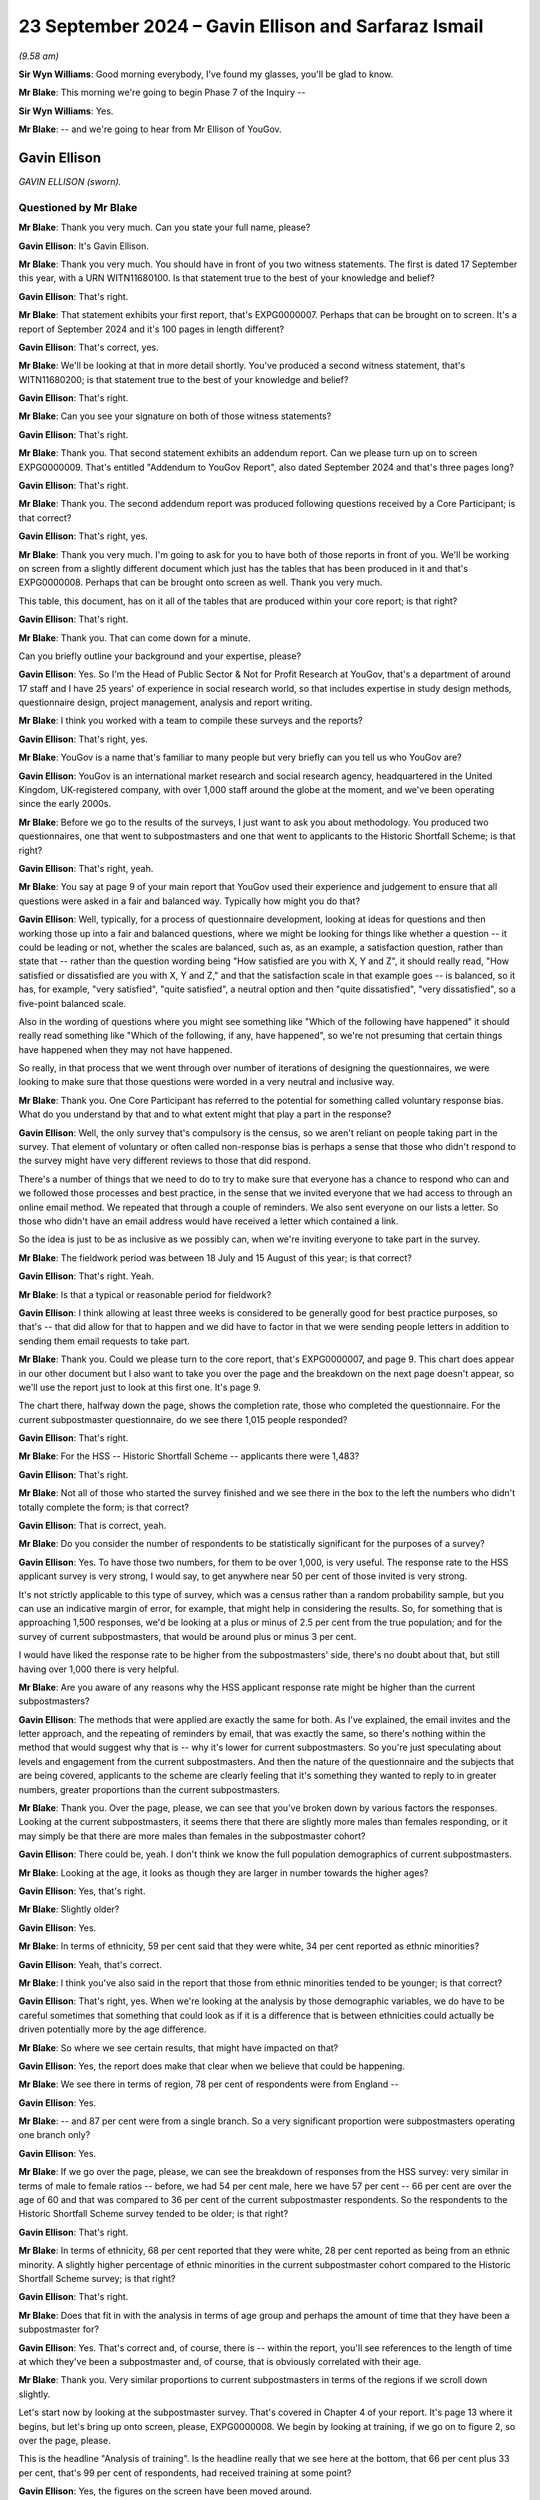 .. raw:: html

   <a id="hearing-link" href="https://www.postofficehorizoninquiry.org.uk/hearings/phase-7-23-september-2024">Official hearing page</a>

23 September 2024 – Gavin Ellison and Sarfaraz Ismail
=====================================================

.. raw:: html

   <details id="hearing-meta" open>
        <summary>
            <span class="open">Hide video</span>
            <span class="closed">Show video</span>
        </summary>
   <lite-youtube videoid="-8pZxCODmwY" params="rel=0"></lite-youtube>
   <lite-youtube videoid="txZhSY-in6o" params="rel=0"></lite-youtube>
   </details>

*(9.58 am)*

**Sir Wyn Williams**: Good morning everybody, I've found my glasses, you'll be glad to know.

**Mr Blake**: This morning we're going to begin Phase 7 of the Inquiry --

**Sir Wyn Williams**: Yes.

**Mr Blake**: -- and we're going to hear from Mr Ellison of YouGov.

Gavin Ellison
-------------

*GAVIN ELLISON (sworn).*

Questioned by Mr Blake
^^^^^^^^^^^^^^^^^^^^^^

**Mr Blake**: Thank you very much.  Can you state your full name, please?

.. rst-class:: indented

**Gavin Ellison**: It's Gavin Ellison.

**Mr Blake**: Thank you very much.  You should have in front of you two witness statements.  The first is dated 17 September this year, with a URN WITN11680100.  Is that statement true to the best of your knowledge and belief?

.. rst-class:: indented

**Gavin Ellison**: That's right.

**Mr Blake**: That statement exhibits your first report, that's EXPG0000007.  Perhaps that can be brought on to screen. It's a report of September 2024 and it's 100 pages in length different?

.. rst-class:: indented

**Gavin Ellison**: That's correct, yes.

**Mr Blake**: We'll be looking at that in more detail shortly.  You've produced a second witness statement, that's WITN11680200; is that statement true to the best of your knowledge and belief?

.. rst-class:: indented

**Gavin Ellison**: That's right.

**Mr Blake**: Can you see your signature on both of those witness statements?

.. rst-class:: indented

**Gavin Ellison**: That's right.

**Mr Blake**: Thank you.  That second statement exhibits an addendum report.  Can we please turn up on to screen EXPG0000009. That's entitled "Addendum to YouGov Report", also dated September 2024 and that's three pages long?

.. rst-class:: indented

**Gavin Ellison**: That's right.

**Mr Blake**: Thank you.  The second addendum report was produced following questions received by a Core Participant; is that correct?

.. rst-class:: indented

**Gavin Ellison**: That's right, yes.

**Mr Blake**: Thank you very much.  I'm going to ask for you to have both of those reports in front of you.  We'll be working on screen from a slightly different document which just has the tables that has been produced in it and that's EXPG0000008.  Perhaps that can be brought onto screen as well.  Thank you very much.

This table, this document, has on it all of the tables that are produced within your core report; is that right?

.. rst-class:: indented

**Gavin Ellison**: That's right.

**Mr Blake**: Thank you.  That can come down for a minute.

Can you briefly outline your background and your expertise, please?

.. rst-class:: indented

**Gavin Ellison**: Yes.  So I'm the Head of Public Sector & Not for Profit Research at YouGov, that's a department of around 17 staff and I have 25 years' of experience in social research world, so that includes expertise in study design methods, questionnaire design, project management, analysis and report writing.

**Mr Blake**: I think you worked with a team to compile these surveys and the reports?

.. rst-class:: indented

**Gavin Ellison**: That's right, yes.

**Mr Blake**: YouGov is a name that's familiar to many people but very briefly can you tell us who YouGov are?

.. rst-class:: indented

**Gavin Ellison**: YouGov is an international market research and social research agency, headquartered in the United Kingdom, UK-registered company, with over 1,000 staff around the globe at the moment, and we've been operating since the early 2000s.

**Mr Blake**: Before we go to the results of the surveys, I just want to ask you about methodology.  You produced two questionnaires, one that went to subpostmasters and one that went to applicants to the Historic Shortfall Scheme; is that right?

.. rst-class:: indented

**Gavin Ellison**: That's right, yeah.

**Mr Blake**: You say at page 9 of your main report that YouGov used their experience and judgement to ensure that all questions were asked in a fair and balanced way. Typically how might you do that?

.. rst-class:: indented

**Gavin Ellison**: Well, typically, for a process of questionnaire development, looking at ideas for questions and then working those up into a fair and balanced questions, where we might be looking for things like whether a question -- it could be leading or not, whether the scales are balanced, such as, as an example, a satisfaction question, rather than state that -- rather than the question wording being "How satisfied are you with X, Y and Z", it should really read, "How satisfied or dissatisfied are you with X, Y and Z," and that the satisfaction scale in that example goes -- is balanced, so it has, for example, "very satisfied", "quite satisfied", a neutral option and then "quite dissatisfied", "very dissatisfied", so a five-point balanced scale.

.. rst-class:: indented

Also in the wording of questions where you might see something like "Which of the following have happened" it should really read something like "Which of the following, if any, have happened", so we're not presuming that certain things have happened when they may not have happened.

.. rst-class:: indented

So really, in that process that we went through over number of iterations of designing the questionnaires, we were looking to make sure that those questions were worded in a very neutral and inclusive way.

**Mr Blake**: Thank you.  One Core Participant has referred to the potential for something called voluntary response bias. What do you understand by that and to what extent might that play a part in the response?

.. rst-class:: indented

**Gavin Ellison**: Well, the only survey that's compulsory is the census, so we aren't reliant on people taking part in the survey.  That element of voluntary or often called non-response bias is perhaps a sense that those who didn't respond to the survey might have very different reviews to those that did respond.

.. rst-class:: indented

There's a number of things that we need to do to try to make sure that everyone has a chance to respond who can and we followed those processes and best practice, in the sense that we invited everyone that we had access to through an online email method.  We repeated that through a couple of reminders.  We also sent everyone on our lists a letter.  So those who didn't have an email address would have received a letter which contained a link.

.. rst-class:: indented

So the idea is just to be as inclusive as we possibly can, when we're inviting everyone to take part in the survey.

**Mr Blake**: The fieldwork period was between 18 July and 15 August of this year; is that correct?

.. rst-class:: indented

**Gavin Ellison**: That's right.  Yeah.

**Mr Blake**: Is that a typical or reasonable period for fieldwork?

.. rst-class:: indented

**Gavin Ellison**: I think allowing at least three weeks is considered to be generally good for best practice purposes, so that's -- that did allow for that to happen and we did have to factor in that we were sending people letters in addition to sending them email requests to take part.

**Mr Blake**: Thank you.  Could we please turn to the core report, that's EXPG0000007, and page 9.  This chart does appear in our other document but I also want to take you over the page and the breakdown on the next page doesn't appear, so we'll use the report just to look at this first one.  It's page 9.

The chart there, halfway down the page, shows the completion rate, those who completed the questionnaire. For the current subpostmaster questionnaire, do we see there 1,015 people responded?

.. rst-class:: indented

**Gavin Ellison**: That's right.

**Mr Blake**: For the HSS -- Historic Shortfall Scheme -- applicants there were 1,483?

.. rst-class:: indented

**Gavin Ellison**: That's right.

**Mr Blake**: Not all of those who started the survey finished and we see there in the box to the left the numbers who didn't totally complete the form; is that correct?

.. rst-class:: indented

**Gavin Ellison**: That is correct, yeah.

**Mr Blake**: Do you consider the number of respondents to be statistically significant for the purposes of a survey?

.. rst-class:: indented

**Gavin Ellison**: Yes.  To have those two numbers, for them to be over 1,000, is very useful.  The response rate to the HSS applicant survey is very strong, I would say, to get anywhere near 50 per cent of those invited is very strong.

.. rst-class:: indented

It's not strictly applicable to this type of survey, which was a census rather than a random probability sample, but you can use an indicative margin of error, for example, that might help in considering the results. So, for something that is approaching 1,500 responses, we'd be looking at a plus or minus of 2.5 per cent from the true population; and for the survey of current subpostmasters, that would be around plus or minus 3 per cent.

.. rst-class:: indented

I would have liked the response rate to be higher from the subpostmasters' side, there's no doubt about that, but still having over 1,000 there is very helpful.

**Mr Blake**: Are you aware of any reasons why the HSS applicant response rate might be higher than the current subpostmasters?

.. rst-class:: indented

**Gavin Ellison**: The methods that were applied are exactly the same for both.  As I've explained, the email invites and the letter approach, and the repeating of reminders by email, that was exactly the same, so there's nothing within the method that would suggest why that is -- why it's lower for current subpostmasters.  So you're just speculating about levels and engagement from the current subpostmasters.  And then the nature of the questionnaire and the subjects that are being covered, applicants to the scheme are clearly feeling that it's something they wanted to reply to in greater numbers, greater proportions than the current subpostmasters.

**Mr Blake**: Thank you.  Over the page, please, we can see that you've broken down by various factors the responses. Looking at the current subpostmasters, it seems there that there are slightly more males than females responding, or it may simply be that there are more males than females in the subpostmaster cohort?

.. rst-class:: indented

**Gavin Ellison**: There could be, yeah.  I don't think we know the full population demographics of current subpostmasters.

**Mr Blake**: Looking at the age, it looks as though they are larger in number towards the higher ages?

.. rst-class:: indented

**Gavin Ellison**: Yes, that's right.

**Mr Blake**: Slightly older?

.. rst-class:: indented

**Gavin Ellison**: Yes.

**Mr Blake**: In terms of ethnicity, 59 per cent said that they were white, 34 per cent reported as ethnic minorities?

.. rst-class:: indented

**Gavin Ellison**: Yeah, that's correct.

**Mr Blake**: I think you've also said in the report that those from ethnic minorities tended to be younger; is that correct?

.. rst-class:: indented

**Gavin Ellison**: That's right, yes.  When we're looking at the analysis by those demographic variables, we do have to be careful sometimes that something that could look as if it is a difference that is between ethnicities could actually be driven potentially more by the age difference.

**Mr Blake**: So where we see certain results, that might have impacted on that?

.. rst-class:: indented

**Gavin Ellison**: Yes, the report does make that clear when we believe that could be happening.

**Mr Blake**: We see there in terms of region, 78 per cent of respondents were from England --

.. rst-class:: indented

**Gavin Ellison**: Yes.

**Mr Blake**: -- and 87 per cent were from a single branch.  So a very significant proportion were subpostmasters operating one branch only?

.. rst-class:: indented

**Gavin Ellison**: Yes.

**Mr Blake**: If we go over the page, please, we can see the breakdown of responses from the HSS survey: very similar in terms of male to female ratios -- before, we had 54 per cent male, here we have 57 per cent -- 66 per cent are over the age of 60 and that was compared to 36 per cent of the current subpostmaster respondents.  So the respondents to the Historic Shortfall Scheme survey tended to be older; is that right?

.. rst-class:: indented

**Gavin Ellison**: That's right.

**Mr Blake**: In terms of ethnicity, 68 per cent reported that they were white, 28 per cent reported as being from an ethnic minority.  A slightly higher percentage of ethnic minorities in the current subpostmaster cohort compared to the Historic Shortfall Scheme survey; is that right?

.. rst-class:: indented

**Gavin Ellison**: That's right.

**Mr Blake**: Does that fit in with the analysis in terms of age group and perhaps the amount of time that they have been a subpostmaster for?

.. rst-class:: indented

**Gavin Ellison**: Yes.  That's correct and, of course, there is -- within the report, you'll see references to the length of time at which they've been a subpostmaster and, of course, that is obviously correlated with their age.

**Mr Blake**: Thank you.  Very similar proportions to current subpostmasters in terms of the regions if we scroll down slightly.

Let's start now by looking at the subpostmaster survey.  That's covered in Chapter 4 of your report. It's page 13 where it begins, but let's bring up onto screen, please, EXPG0000008.  We begin by looking at training, if we go on to figure 2, so over the page, please.

This is the headline "Analysis of training".  Is the headline really that we see here at the bottom, that 66 per cent plus 33 per cent, that's 99 per cent of respondents, had received training at some point?

.. rst-class:: indented

**Gavin Ellison**: Yes, the figures on the screen have been moved around.

**Mr Blake**: Pardon?

.. rst-class:: indented

**Gavin Ellison**: The figures on the screen do not match the line-up from the chart, the original chart.  The figures I'm looking at on the screen here have got decimal points --

**Mr Blake**: Ah, yes.

.. rst-class:: indented

**Gavin Ellison**: -- and the alignment of the options is not correct.

**Mr Blake**: So perhaps, if we turn back to EXPG0000007, maybe we'll just work off the actual report itself.  It's page 14. I think it's only that chart that that affects.

.. rst-class:: indented

**Gavin Ellison**: Okay.

**Mr Blake**: If we could turn to page 14, please.  So there at the bottom, we can see "Net: Any training", nearly everybody who responded had received some sort of training at some point?

.. rst-class:: indented

**Gavin Ellison**: That's right.

**Mr Blake**: Is there anything else that stands out in respect of that chart?

.. rst-class:: indented

**Gavin Ellison**: No, important things to remember sometimes in the questionnaire and the report are that this is what people are recalling having received, as well, so this is all recall.  So there's people remembering that they have received training.

**Mr Blake**: Let's move on, please.  If we go back, then, to EXPG0000008 and figure 3, so that's page 3, we'll then move on.  Subpostmasters were then asked about the content of their training, types of training.  Mostly, they could tick all of the boxes, couldn't they, in this?

.. rst-class:: indented

**Gavin Ellison**: That's right, it's a multiple choice response.

**Mr Blake**: 88 per cent received training on general transactions, for example carrying out day-to-day transactions; high numbers for balancing as well; but much smaller numbers when it came to matters such as dealing with discrepancies, use of the suspense account, dealing with technical issues?

.. rst-class:: indented

**Gavin Ellison**: That's right.  So, yes, it's useful here to remember again about this is them recalling, so it's often, I would suspect, what's at the top of their mind, what they remember about the training were those key ones at the top there: the general transactions and the balancing.  They're the ones that stuck in people's minds from the training they'd received.

**Mr Blake**: If we turn now to figure 4, respondents were asked about their satisfaction levels in respect of the training. We see there red is net dissatisfaction, purple is net satisfaction.  A much larger number of the net dissatisfied; is that right?

.. rst-class:: indented

**Gavin Ellison**: That's right, yeah.

**Mr Blake**: 42 per cent versus 25 per cent.  30 per cent there neither satisfied nor dissatisfied.  I think you've said in your report that the 42 per cent net dissatisfied figure rises to 50 per cent amongst those aged between 50 and 59?

.. rst-class:: indented

**Gavin Ellison**: That's right, yes.

**Mr Blake**: Can we turn now to figure 5, please, and this drills down further and looks at length of service.  Can you assist us with this chart?

.. rst-class:: indented

**Gavin Ellison**: Yes.  This is general satisfaction with the training that was received, broken down by the length of time working.  The length of time working is one of those things that immediately stands out when you look in the data, in terms of the key differences in the way people are responding to the survey, and there is a very consistent pattern, whereby those with less experience, who have been working for a shorter amount of time -- typically two years or less or five years or less -- do tend to be generally more satisfied than those with longer experience of being a subpostmaster, and this is an indication of that.

.. rst-class:: indented

So those with the highest levels of satisfaction with the training were those who had been in post for two years or less, and it steadily decreases for the length of time of being a subpostmaster.

**Mr Blake**: You obviously can't say for sure but this might indicate, mightn't it, that training has improved in recent years, potentially?

.. rst-class:: indented

**Gavin Ellison**: It could.  It could also be related to training that's received soon after becoming a subpostmaster.  I would guess that that's more likely to have happen and therefore it might be fresher in their minds, potentially.

**Mr Blake**: Let's leave training and move on to operation of the Horizon system.  Can we look at figure 6, please.  This looks at overall satisfaction with the Horizon system, and the question at the bottom there, we see:

"Overall, how satisfied or dissatisfied are you with the Horizon IT system?"

A lot of red in this example?

.. rst-class:: indented

**Gavin Ellison**: Yes, it's kind of similar to the previous chart but, yes, only around a quarter would say they're satisfied with the current system operation.

**Mr Blake**: We have there 25 per cent are or responded that they were very dissatisfied?

.. rst-class:: indented

**Gavin Ellison**: Yes, that's right, and there is the same dynamic in terms of the length of service as well.

**Mr Blake**: What do you mean by that?

.. rst-class:: indented

**Gavin Ellison**: Well, those who have been working for two years or less, they -- 37 per cent of them are satisfied with the Horizon system, and that compares to the 25 per cent that we see for the response group as a whole, and, as the length of time being a subpostmaster is longer, the dissatisfaction levels rise.

**Mr Blake**: We can see that, actually, if we turn over the page to figure 7, those are the figures there.  So satisfaction levels slightly improve if you look at those who have only worked for two years or less; is that correct?

.. rst-class:: indented

**Gavin Ellison**: That's right.

**Mr Blake**: But is it also right to say that in every age category there were more dissatisfied than there were satisfied?

.. rst-class:: indented

**Gavin Ellison**: That's true, yes, even those who have fewer than two years' of service.

**Mr Blake**: Thank you.  Could we turn over the page, please, to figure 8.  Respondents were then asked about issues experienced on the Horizon system in the last 12 months, and this provides that analysis, does it?

.. rst-class:: indented

**Gavin Ellison**: That's right.  So, again, a multiple choice of issues that have been experienced in the last year.

**Mr Blake**: They could tick as many boxes as they wanted?

.. rst-class:: indented

**Gavin Ellison**: Yes.

**Mr Blake**: If we look at the top four, over half of respondents experienced at least one of screen freezes, loss of connection, issues with PIN pad and unexplained discrepancies; is that correct?

.. rst-class:: indented

**Gavin Ellison**: That's right.

**Mr Blake**: If we look at the bottom, we have the 6 per cent who haven't experienced and the 2 per cent who don't know or can't remember.

.. rst-class:: indented

**Gavin Ellison**: Yes.

**Mr Blake**: Could I ask you, we won't turn it up on screen, but if you could turn to page 18 of your first report.  I think you report there about subpostmasters mentioning issues within open-ended comments.  Could you explain that for us, please?

.. rst-class:: indented

**Gavin Ellison**: Yes.  So searching through the comments to look for those who are talking about the current operation of the Horizon system, we have -- can find number of comments. There is one that's detailed there, which says:

.. rst-class:: indented

"In my opinion, Horizon is still flawed. I regularly have unexplained discrepancies, often altering daily or manifesting at balance."

**Mr Blake**: So these were boxes within the survey where people could type in any response?

.. rst-class:: indented

**Gavin Ellison**: That's right.

**Mr Blake**: If you continue looking at your own report, on page 19, you've carried out some further analysis that isn't shown on this chart.  Are you able to assist us with that, please?

.. rst-class:: indented

**Gavin Ellison**: That's right, yes.  So there is a connection, of course, between the discrepancies, the issues that are being experienced and the level of current satisfaction with the system, as you might expect.  So those who are experiencing particular types of issues are less likely to be satisfied with the system.  So in the report it states that 81 per cent of those who are satisfied with the system still reported experiencing an issue but that these issues tended to be things like the screen freezes, the loss of connection and issues with the PIN pad, which might be more -- might perhaps be considered to be less serious issues.

.. rst-class:: indented

Those who were dissatisfied with the current operation of the system, they were much more likely than others to report issues such as unexplained discrepancies, unexplained transactions, missing transactions and double entry of transactions.  So there's a difference there between those who are experiencing the different types of issues and their resultant satisfaction with the current system.

**Mr Blake**: If we look on that page, page 19, towards the bottom, you also have carried out some analysis in terms of frequency.

.. rst-class:: indented

**Gavin Ellison**: Mm.

**Mr Blake**: Is it right to say that I think 65 per cent of those who have experienced problems in the last 12 months have experienced those on a monthly basis?

.. rst-class:: indented

**Gavin Ellison**: That's right, yes.  16 per cent a few times a week, 6 per cent once a week, and then, yeah, more on -- a few times a months and once a month.

**Mr Blake**: Thank you.  So a majority of those who responded reported experiencing issues on a monthly basis?

.. rst-class:: indented

**Gavin Ellison**: Well, the majority of those who responded reported issues and then two thirds of those who reported issues reported that that was happening on a monthly basis.

**Mr Blake**: Thank you.  Moving on now to "Advice and Assistance" that's page 21 of your report.  Can you assist us with your initial findings there on page 21, before we move on to figure 9?

.. rst-class:: indented

**Gavin Ellison**: Yes, so this is a section where we asked questions about the Business Support Centre and we found that nearly everyone who responded had contacted the Business Support Centre in the last 12 months, 97 per cent of those who responded had done so, and it was quite common for them to be doing so at least once a month, so 52 per cent had called at least once a month.

**Mr Blake**: Thank you.  Let's turn to figure 9, please, and this sets out the reasons why people have called or reported calling the helpline.  Once again, they could give multiple reasons; is that correct?

.. rst-class:: indented

**Gavin Ellison**: Yes, multiple choice question.

**Mr Blake**: If we look there we can see 76 called as a result of a technical issue; 46 per cent as a result of a balancing issue --

.. rst-class:: indented

**Gavin Ellison**: That's right.

**Mr Blake**: -- and then smaller figures for those other responses?

.. rst-class:: indented

**Gavin Ellison**: Yes.

**Mr Blake**: Then at page 22, just below that chart, you have given some more detail and broken that down a little more. Are you able to assist us with that, please?

.. rst-class:: indented

**Gavin Ellison**: Yes, so there was a follow-up question to that because we were interested in whether they felt that the response they'd received was tailored to the issue that they'd been experiencing or whether they felt that they were being given a generic response, which resulted in quite an even split: 45 per cent felt that the advice they'd received was tailored; and 53 per cent felt that it was a very generic response they were given.  And there were some differences in terms of whether they felt the advice was tailored.  Some differences in terms of age and ethnicity, and in satisfaction.

.. rst-class:: indented

So again, an interesting link with those who were currently satisfied with the system, those who felt they were given some tailored advice, 64 per cent of them were satisfied with the system's 34 per cent of them were dissatisfied.

**Mr Blake**: So, in your view, you've set out a number of bullet points, but the one that stands out there is that those satisfied with the Horizon system, it was 64 per cent versus 34 per cent of those who were dissatisfied?

.. rst-class:: indented

**Gavin Ellison**: Yes.  So there's a clear link there between -- they've been given tailored advice, rather than generic advice and, given that nearly everyone is contacting the Business Support Centre, that's clearly an important element.

**Mr Blake**: Thank you.  Can we please turn to figure 10.  That's over the page.  This addresses overall satisfaction with the Business Support Centre.  This is, I think, possibly the first case where we have more of the purple than the red: we have 42 per cent net satisfied against 26 per cent dissatisfied; is that correct?

.. rst-class:: indented

**Gavin Ellison**: That's right.

**Mr Blake**: I think you've said at page 22 that a slightly lower percentage of those were from an ethnic minority background, that were satisfied?

.. rst-class:: indented

**Gavin Ellison**: That's correct, yes.  So the score for the satisfied was 45, for those who were white background, and 37 for those from an ethnic minority background, and this further reinforces the importance of the tailored advice because 71 per cent of those who received tailored advice were satisfied with the Business Support Centre service, compared to just 17 per cent of those who felt that they'd had a generic response.

**Mr Blake**: Thank you very much.  Moving now to transaction corrections and figure 11, please.  81 per cent reported receiving a transaction correction in the last 12 months; is that right?

.. rst-class:: indented

**Gavin Ellison**: That's correct.

**Mr Blake**: Yes.  If we, please, turn to figure 12, it looks at those who have disputed transaction corrections. 46 per cent have disputed at least one in the last 12 months; is that correct?

.. rst-class:: indented

**Gavin Ellison**: That's right.

**Mr Blake**: I think you've analysed this at page 24 of your report, and you've said that younger subpostmasters and those from ethnic minority backgrounds were more likely to fall within that 46 per cent?

.. rst-class:: indented

**Gavin Ellison**: That's correct, yes.  So the younger subpostmasters, aged 18 to 39, 68 per cent of them had done that disputing, and those from the ethnic minority backgrounds, 58 per cent, and those who had been a subpostmaster for two years or less, it was 63 per cent.

**Mr Blake**: Thank you.

If we turn over the page, please, to figure 13 and 14.  13 and 14 look at satisfaction levels with elements of the transaction corrections process.  Let's look at figure 13 first.  Can you assist us with that?

.. rst-class:: indented

**Gavin Ellison**: Yes.  So with 13, I mean, nearly everyone who took part had the ability to respond to this question.  So they were asked about their satisfaction with the review or dispute ROD function, and their level of satisfaction in terms of their access to having sufficient data to be able to review or dispute transaction corrections and, for both of those elements, they felt that they were -- there was more dissatisfaction than there was satisfaction.

**Mr Blake**: If we look at the top one, broadly equal numbers between satisfied and dissatisfied for the review or dispute function itself?

.. rst-class:: indented

**Gavin Ellison**: Yes.

**Mr Blake**: But then, if you look at the access to sufficient data, there is far greater dissatisfaction with the access to data?

.. rst-class:: indented

**Gavin Ellison**: That's correct, yes.

**Mr Blake**: Thank you.  If we look now at figure 14 over the page. This just looks at those who have disputed a transaction correction in the last 12 months.  First, it looks at whether respondents were satisfied with the outcome, and we have there 40 per cent net dissatisfied against 33 per cent satisfied.

.. rst-class:: indented

**Gavin Ellison**: Yes.  So this goes through the outcome and then the response that was received, and how long it took to respond.

**Mr Blake**: It looks there as though there is a higher level of dissatisfaction with the response received after raising the dispute than in respect of the outcome of the transaction.  So the second one, there is a higher level of dissatisfaction compared to the first, for example?

.. rst-class:: indented

**Gavin Ellison**: That's right.

**Mr Blake**: There is, if we go down, even greater level of dissatisfaction with how long it took the Post Office to respond?

.. rst-class:: indented

**Gavin Ellison**: Yes, that's the element with the highest level of dissatisfaction.

**Mr Blake**: Turning now to the issue of discrepancies and that's page 28 of your report.  Can you assist us with some analysis that you've carried out at the very top of page 28, please.

.. rst-class:: indented

**Gavin Ellison**: Yes.  So 69 per cent of those surveyed reported that they had experienced an unexplained discrepancy since the point of January 2020.  Those who had been working for longer were the most likely to have experienced something.  Those who -- and then, among that group, we looked into the frequency with which that was happening.

**Mr Blake**: Thank you.  Could we bring onto screen, please, figure 15, so that's figure 15 of EXPG0000007 and that addresses the frequency of unexplained discrepancies. Thank you.  It's figure 15 -- oh, sorry, EXPG0000008. Thank you, if we scroll down.

This addresses the frequency of unexplained discrepancies.  Most common in this box was a couple of times a year, followed by once every two to three months; is that right?  We see there 25 per cent for a couple of times a year, 21 per cent once every two to three months?

.. rst-class:: indented

**Gavin Ellison**: That's right.

**Mr Blake**: But then on the left-hand side, we see there a few times a month and at least once a month so that's 17 and 18 per cent.  Adding those two together on the left-hand side, we get 35 per cent of respondents who experienced an unexplained discrepancy once a month or more than once a month; is that right?

.. rst-class:: indented

**Gavin Ellison**: Yes, sorry.  Yes.

**Mr Blake**: Thank you.  Can we please turn to figure 16.  This looks at those who have experienced an unexplained discrepancy and it provides the amount of a typical discrepancy that they may receive.  Half of those were less than £200 or half of the typical discrepancies were less than £200; is that correct?

.. rst-class:: indented

**Gavin Ellison**: Yes, that's right.

**Mr Blake**: If we add, for example, the 50 per cent, the 39 per cent and the 5 per cent, we see there that 89 per cent reported that a typical discrepancy is less than £1,000. Sorry, £1,999.

.. rst-class:: indented

**Gavin Ellison**: Yes, if you at the first two, the less than £200 and -- so less than 1,000 would be 80 --

**Mr Blake**: There are some figures that would be above £2,000, although considerably smaller numbers?

.. rst-class:: indented

**Gavin Ellison**: Very few, yes.

**Mr Blake**: We have there 1 per cent between 5,000 and 9,000 -- so 5,000 and 9,999.  You also have 1 per cent above 30,000?

.. rst-class:: indented

**Gavin Ellison**: Yes.

**Mr Blake**: If you could have look at the bottom of page 28 in your report, I think you say that 98 per cent of those reporting discrepancies reported shortfalls, 34 per cent of those also reported surpluses?

.. rst-class:: indented

**Gavin Ellison**: Yes, we were also interested in -- obviously, it's a multiple, so whether they were shortfalls or whether there had been any experience surpluses as well.  So nearly all of them had experienced shortfalls; a third had had some surpluses, though.

**Mr Blake**: Thank you.  Could we turn over, please, to figure 17 and this looks at how discrepancies were resolved.  We see there the most significant figure is a subpostmaster resolving it themselves, or through using the branch's own money; is that correct?

.. rst-class:: indented

**Gavin Ellison**: That's right.

**Mr Blake**: Does anything else stand out there for you?

.. rst-class:: indented

**Gavin Ellison**: Yes, there's some analysis of -- within that.  So the most likely group to be resolving it using their own -- or the branch's money was those with the 11 to 20 years of service, so slightly longer servicing -- longer serving postmasters; and those who were using the Business Support Centre was also significantly linked to the length of service.  So it was a much more popular route among those with a more recent -- more recently become subpostmasters.

.. rst-class:: indented

So, among those who had more recently become, 38 per cent had followed that route, compared to the 19 per cent overall, whereas that group who had been serving for 11 to 20 years, just 11 per cent of them had followed the Business Support Centre route.

**Mr Blake**: Thank you.  Turning then to figure 18, you look at satisfaction levels regarding the resolution of discrepancies and you have significantly more net dissatisfied than you have net satisfied; is that correct?

.. rst-class:: indented

**Gavin Ellison**: That's correct, yes.

**Mr Blake**: I think at page 30 you've also broken that down and highlighted that those who served as a subpostmaster for five years or less were more likely to be satisfied?

.. rst-class:: indented

**Gavin Ellison**: That's right, yes.  So it's the same pattern that we've seen previously.

**Mr Blake**: But, again, still net dissatisfied?

.. rst-class:: indented

**Gavin Ellison**: Still net dissatisfied.

**Mr Blake**: Moving now to suspension and termination, and that's page 31 of your report.  Can you assist us: you have some analysis at the top of page 31 that isn't, I don't think, addressed by the figure below?

.. rst-class:: indented

**Gavin Ellison**: That's right, so yes, 86 per cent had never been either suspended or threatened with suspension but 4 per cent reported that they had been suspended and reinstated and 8 per cent reported that they had been threatened with suspension.

**Mr Blake**: How about in terms of ethnic minorities?

.. rst-class:: indented

**Gavin Ellison**: Yes, so that varies a little bit, so looking within the 8 per cent who had been threatened with suspension, so that figure for white respondents was 5 per cent, whereas it was 12 per cent for those from an ethnic minority background and it was, in fact, 17 per cent of those with an Asian-British ethnic minority background.

**Mr Blake**: Are you able to comment in any way as to whether those differences are statistically significant?

.. rst-class:: indented

**Gavin Ellison**: So they would be indicatively significant, yes.

**Mr Blake**: Significant of what, sorry?

.. rst-class:: indented

**Gavin Ellison**: So the difference between the percentages is -- would be considered statistically significant, if we were following that, the path of statistical significance.

**Mr Blake**: Thank you.  Page 31 also says that a subpostmaster from a minority ethnic background is more likely than a white subpostmaster to have been suspended and reinstated; is that correct?

.. rst-class:: indented

**Gavin Ellison**: That's correct, yes.

**Mr Blake**: I think the figures there were 6 per cent versus 2 per cent?

.. rst-class:: indented

**Gavin Ellison**: Yes, that's right.  I mean, as a general point, things that are mentioned in the report with differences between subgroups would only be in the report if the differences between them are large enough to be considered to be statistically significant.

**Mr Blake**: Thank you very much.  Figure 19 drills that down a little by length of service.  Can you assist us with that, please?

.. rst-class:: indented

**Gavin Ellison**: Yes.  So this is the point at which they had been -- how recent that was.  So it's a group of only just over 100 who had been either suspended or threatened with suspension, and for 5 per cent of that group of just over 100 that was within the last 12 months.  The largest group there, for whom that had happened, was the 38 per cent column that you can see there and, for that group, it had happened 11 years or more ago.

**Mr Blake**: So there seems to be quite a jump from four years onwards in terms of length of service, as to those who reported having been suspended or threatened with suspension; is that correct?

.. rst-class:: indented

**Gavin Ellison**: That's right, yes.

**Mr Blake**: I think at page 31 you've also noted that 77 per cent of those who reported being suspended or threatened with suspension were dissatisfied with how it was handled?

.. rst-class:: indented

**Gavin Ellison**: That's correct, and 4 per cent satisfied, with the handling of it.

**Mr Blake**: Thank you.  In your second report, you've addressed a specific question.  Can I please take you -- we don't need to bring it up on to screen -- to page 2 of your second report, and it's the first and second questions. Taking them one by one, if we look at the first question, can you assist us with that follow-up question and your analysis?

.. rst-class:: indented

**Gavin Ellison**: Yes.  So we were asked whether there was sufficient data within the survey to compare those who had been suspended or threatened with suspension, with those who had experienced unexplained discrepancies.  So, in our response to that question, we explained that the two subjects of the suspension and the unexplained discrepancies, they did come in separate parts of the questionnaire.  They're not linked in terms of being able to see whether the unexplained discrepancies was -- led, in fact, to suspension.  So we can't do that.

.. rst-class:: indented

We can only identify a correlation between them and certainly not causation.  There were actually only eight who were surveyed who reported being suspended or threatened with suspension in the last three years and all of those had experienced unexplained discrepancy, but we have to remember that quite a lot of those responding to the survey had experienced an unexplained discrepancy since January 2020.  So it's an interesting thing to look at but we can't see that there's any causation going on between those two factors.

**Mr Blake**: The second question on that page, there was another issue that was addressed?

.. rst-class:: indented

**Gavin Ellison**: Yes, so we were asked if there was anything within the open-ended comments or any additional information about whether -- about what the cause of suspension could be and whether it was related to discrepancies.  So looking through all of the detailed responses that were provided, there were some examples that we've -- that we provided in that addendum of comments that related to threats of suspension or suspension, that were also connected to the issue of discrepancies, and we've provided three examples of those in this addendum.

**Mr Blake**: Thank you very much.

Let's move to the topic of audits, and can we please look at -- if you look at page 32 of your report, can you assist us there?

.. rst-class:: indented

**Gavin Ellison**: Yes.  So the question was asked whether, since January 2020, there had been an audit for the branch, and 78 per cent said that they had not had an audit; 12 per cent reported there had been one audit of the branch and --

**Mr Blake**: I think it was more likely for those who had been a subpostmaster for only two years?

.. rst-class:: indented

**Gavin Ellison**: That's correct, yeah, very clear difference there for the newer subpostmasters.

**Mr Blake**: So the numbers that we're reporting are very low in terms of those who had received a branch audit?

.. rst-class:: indented

**Gavin Ellison**: Yes, so 152 of those who had responded had received at least one audit since January 2020.

**Mr Blake**: Thank you.  If we look at figure 20, please, that addresses the issue of satisfaction with how the audits have been conducted and, actually, there were 57 per cent who were net satisfied; only 21 per cent who were net dissatisfied.

.. rst-class:: indented

**Gavin Ellison**: Yes, that's right.

**Mr Blake**: Again, I mean, it seems to be a trend in a lot of these answers with greater satisfaction levels for those newer subpostmasters; is that a fairer --

.. rst-class:: indented

**Gavin Ellison**: That's correct, all the way through, yes.

**Mr Blake**: The subpostmaster contract, that's addressed at figure 21.  The questions here looked at whether subpostmasters had received their contract and also when they had received their contract.  This question was, if we see at the bottom:

"Were you sent a copy of your contract ... before or after beginning of your current role?"

The overwhelming majority had received a copy of their contract?

.. rst-class:: indented

**Gavin Ellison**: Yes, that's right.

**Mr Blake**: I think you've provided some more analysis at page 33.

.. rst-class:: indented

**Gavin Ellison**: Yes.  So the recall of having received a contract, there was a difference there with the age group.  So those aged 59 to -- sorry, 50 to 59, 23 per cent of them, and those aged 60 plus, 21 per cent of that group, were more likely than the younger age group to have received a copy of the contract after beginning the role.

**Mr Blake**: After beginning their role?

.. rst-class:: indented

**Gavin Ellison**: Yes.

**Mr Blake**: Yes?

.. rst-class:: indented

**Gavin Ellison**: After beginning their role.

**Mr Blake**: Could we turn now to figure 22, and this addresses the receipt of a contract after the Bates v Post Office `Common Issues judgment <https://www.bailii.org/ew/cases/EWHC/QB/2019/606.html>`_: subpostmasters were asked if they had received a copy after that judgment, and it seems there that a far greater proportion had not received a copy after the `Common Issues judgment <https://www.bailii.org/ew/cases/EWHC/QB/2019/606.html>`_ than had received a copy.

.. rst-class:: indented

**Gavin Ellison**: Yes, that's right.  In comparison, 53 per cent said that they could not recall having received that.

**Mr Blake**: Thank you.  That's just receiving the contract.  If we look at figure 23, that addresses the receipt of guidance after the Bates judgment.

.. rst-class:: indented

**Gavin Ellison**: Yes, so that's the whole sample group again answering the question whether they've received guidance.

**Mr Blake**: A very significant proportion had not received any guidance?

.. rst-class:: indented

**Gavin Ellison**: That's right, they could not recall that.

**Mr Blake**: 71 per cent said they hadn't received any guidance, only 8 per cent had received any guidance.

.. rst-class:: indented

**Gavin Ellison**: Yes.  Again, there's that quite significant difference in terms of how recent they became a subpostmaster.

**Mr Blake**: Can you assist us with that?

.. rst-class:: indented

**Gavin Ellison**: Yes.  So those who had been in the role for 11 to 20 years and those who had been 21 years or more were more likely than those who had been serving for less time to report that they had not received any additional information.  So one comparison there would be that 38 per cent of those who had been serving for less than two years could recall see having something, and that's -- that is obviously, in comparison, is just 8 per cent of the overall sample group.

**Mr Blake**: Thank you.  Turning now to figure 24, and that addresses the fairness of the contract, subpostmasters were asked how fair they considered their contract to be. 32 per cent found it to be very unfair.  Net unfair was significantly more than net fair, is that --

.. rst-class:: indented

**Gavin Ellison**: That's correct, yes, and the longer they had been serving the more likely they were to feel that it was unfair.

**Mr Blake**: Can you assist us with that analysis?

.. rst-class:: indented

**Gavin Ellison**: Yes.  So those who had been serving for 11 to 20 years, 62 per cent of them felt that it was unfair and 60 per cent of those who'd been serving for longer than 20 years felt it was unfair.

**Mr Blake**: Moving to the next topic, which was whistleblowing and complaints, that's figure 25.  This figure addresses awareness of whistleblowing and complaints mechanisms, and what does this show us?

.. rst-class:: indented

**Gavin Ellison**: Yes, so a general awareness about the ability to complain was low.  Just over half were not aware about the ability to raise a whistleblowing concern with the Post Office.  That would be the third -- the bar at the bottom, the 55 per cent group there.

**Mr Blake**: So we have there the red is, "I was not aware of this at all", and the one slightly to the left of the red is, "I was aware of this, but would not know how to do it".

.. rst-class:: indented

**Gavin Ellison**: That's right.

**Mr Blake**: If you add those in each of those categories, so complaining about a Business Support Manager or Area Manager or complaining about treatment by the Post Office or raising a whistleblowing issue with the Post Office, in some cases you're getting towards 80 per cent of respondents either not being aware at all, or not being aware of how to do it.

.. rst-class:: indented

**Gavin Ellison**: That's right, yes.

**Mr Blake**: Thank you.  Could we turn to figure 26 and this shows satisfaction levels from those who had complained.  Now, as you've just said, not a great proportion of people actually knew how to complain so this number is quite smaller of those who were analysed; is that correct?

.. rst-class:: indented

**Gavin Ellison**: Yes, this needs to be treated with a lot of caution because it's around about 50 of the responses that relate to this question.

**Mr Blake**: Again, a fair amount of red there for net dissatisfaction outweighing net satisfaction?

.. rst-class:: indented

**Gavin Ellison**: Yes, that's right, yeah.  More significantly in terms of the -- when they had complained about the way that they had been treated by the Post Office, rather than the way that they complained about being treated by a Business Support Manager or an Area Manager.

**Mr Blake**: Could we next have look at the Post Office senior leadership.  There are a series of questions addressing the senior leadership and management of the Post Office, and it's figure 27.  It looks at the two subpostmaster Non-Executive Directors, we're going to be hearing from them as our next witnesses.  General awareness, of the subpostmaster Non-Executive Director is high, 72 per cent; is that correct?

.. rst-class:: indented

**Gavin Ellison**: Yes.  Very -- yes, relatively few are unaware of that.

**Mr Blake**: I think at page 39 you address the question of whether subpostmasters believe that they shared Board information with them?

.. rst-class:: indented

**Gavin Ellison**: Yes, yes, that is right.  So, yes, the majority disagreed that those who were serving on the Board have shared information with them, only around 50 -- 15 per cent agreed that they have been doing that.

**Mr Blake**: Thank you.  Turning over to figure 28, please.  This looks at the overall board.  Again, a fair amount of red there.  Can you assist us with those results, please?

.. rst-class:: indented

**Gavin Ellison**: Yes.  So this is the general perceptions of what the Board and what the Post Office, in terms of the relationship, the concerns, that the views are being listened to, and it ranges from a high, in terms of agreement, in relation to a belief that the Post Office is trying to improve its relationship.  There's 30 per cent who agree with that, 51 per cent disagree, and that drops to a low of 11 per cent agreement with views being listened to at the Board level and 60 per cent disagreeing with that one.

**Mr Blake**: So, in terms of headlines from this figure, the most significant net disagree is that Post Office Limited understand the concerns of subpostmasters?

.. rst-class:: indented

**Gavin Ellison**: That's right yeah, and this one is a good example again about the differences between length of service.  So, to give you an example, those who have less than two years' length of service, 30 per cent of them would disagree about trying to improve the relationship with the subpostmasters.  So significantly lower levels of disagreement there, with that one from the 51 per cent, whereas those with six years' plus service are more likely than the 51 per cent to disagree.  They would be 55 per cent in disagreement about improving the relationship.

**Mr Blake**: Thank you.  Finally, in terms of the current subpostmaster survey, there were a series of questions about being a subpostmaster now.  If we could turn to figure 29, what do we see there?

.. rst-class:: indented

**Gavin Ellison**: So on this one, the question being "How satisfied or dissatisfied are you in your role as a subpostmaster", now, 31 per cent were satisfied and 48 per cent dissatisfied.  There's much higher levels of dissatisfaction among men than women.  That's an interesting difference there.  53 per cent of men are dissatisfied, compared to 43 per cent of women.

**Mr Blake**: Thank you.  You have also drilled down into satisfaction and dissatisfaction by years of service, that's figure 30.  Can you assist us with that, please?

.. rst-class:: indented

**Gavin Ellison**: Yes.  So this shows the split between satisfied and dissatisfied with their current role and, for those who have been most recently appointed, up to the point of five years, more are satisfied than are dissatisfied with their role, but it's after that five-year point that those who have been a subpostmaster for longer tended to be dissatisfied rather than satisfied with their role.

**Mr Blake**: Thank you.  If we finally look at figure 31 -- sorry, there are two more.

Figure 31 looks at, "To what extent do you feel valued or undervalued by Post Office Limited?"  A much higher number in terms of the red: 72 per cent net undervalued; only 14 per cent net valued.

.. rst-class:: indented

**Gavin Ellison**: Yes, and, again, that difference by length of service, so those who have served for less than two years, their undervalued percentage would be 50 per cent; those with 20 plus years' service would be 76 per cent.

**Mr Blake**: That 76 per cent would be significantly more undervalued or feeling undervalued.

.. rst-class:: indented

**Gavin Ellison**: Feeling undervalued, yes.  So the percentages here are, yes, more negative than the general satisfaction with the role.

**Mr Blake**: If we look at this chart in front of us, there is a considerable proportion that actually are in the very extreme category, the very undervalued, as opposed to the fairly undervalued?

.. rst-class:: indented

**Gavin Ellison**: That's right, yes.

**Mr Blake**: Very finally, for the subpostmaster survey, we have figure 32.  Can you assist us with that, please?

.. rst-class:: indented

**Gavin Ellison**: Yes, so this one placed four aspects of perceptions of the Post Office Limited, the learning lessons from the past was the one with the highest level of agreement, but still just 26 per cent compared to 55 per cent who disagreed; being a good place to work, the figure was slightly lower; being considered to be trustworthy, just 17 per cent felt that, compared to 65 per cent who disagreed; and, in terms of their perceptions of whether it is professionally managed, 15 per cent compared to 68 per cent.

.. rst-class:: indented

Some of those big differences, again, in terms of length of service, though.  So, to give one example of that, being considered trustworthy, for those who have served for less than two years, 38 per cent would agree that it was trustworthy; but still 45 per cent would have said -- would have disagreed with being trustworthy.

**Mr Blake**: So generally slightly more positive from those who had served for less time, or at the very bottom category of time, two years or less?

.. rst-class:: indented

**Gavin Ellison**: That's correct.

**Mr Blake**: But still net dissatisfied or net --

.. rst-class:: indented

**Gavin Ellison**: Yes, the one that was probably most positive among that newer group was it being considered as being a good place to work.  So an example there would be 47 per cent of those with less than two years' service agreed that it's a good place to work, compared to 31 per cent who disagreed with that.

**Mr Blake**: Thank you.  In terms of headline from the figure that we currently see on screen, the bottom one seems to be the smallest in terms of agreement and largest in terms of net disagreement, and that is that the Post Office is professionally managed?

.. rst-class:: indented

**Gavin Ellison**: Yes, that's right.

**Mr Blake**: Thank you.

Page 43 of your report, and over the page, and over the page again, you've briefly summed up some open answers or you've quoted from some open answers to various questions.  Are you able to assist us with any themes that emerged there?

.. rst-class:: indented

**Gavin Ellison**: Yes.  So, at the end of the survey, we wanted to provide everyone who had taken part with a chance to say whatever they wanted to say, to talk about things that hadn't been discussed previously, and we have done some, a simple sort of thematic analysis of those comments that were made.

.. rst-class:: indented

The main things that we would point out were feelings of being undervalued, underrepresented, issues with -- current issues with the system and insufficient training, possibly a lack of support and transparency from senior leaders, as well.  Many also mentioned a feeling that the reason they felt undervalued was often because they were simply not being paid enough for the work they were doing and the hours that they were putting in, and that's a lack of feeling valued and a lack of recognition, and so we have given, you'll see within the report, some indicative comments that express those key themes that continue to be stated.

**Mr Blake**: Thank you very much.  We're going to now move on to the Horizon Shortfall Scheme survey.  It might be an appropriate moment to take our first morning break.

**Sir Wyn Williams**: Yes, by all means.

**Mr Blake**: Thank you.

**Sir Wyn Williams**: What time shall we resume?

**Mr Blake**: 11.11.

**Sir Wyn Williams**: Right.

*(11.01 am)*

*(A short break)*

*(11.13 am)*

**Mr Blake**: Thank you.

Moving on to the Horizon Shortfall Scheme applicant survey.  We have already discussed that you received 1,483 responses.  You begin at page 46 of your substantive report, and there you say that there are similar numbers to those who received compensation to those who the process had not yet concluded; is that correct?

.. rst-class:: indented

**Gavin Ellison**: That's right, yes, roughly the same proportion had had the process concluded as to those who were still going in the process.

**Mr Blake**: If we look at page 47, there's just one point I'd like to ask you about and it's the second paragraph, final sentence.  It says:

"70% of those who have applied to the scheme but said it had not yet concluded had applied recently post October 2022."

So are we to understand by that that that's looking at only approximately half of the respondents of this survey because half had already received compensation, and that, of that half, 70 per cent had applied after October 2022?

.. rst-class:: indented

**Gavin Ellison**: That's right, yes.

**Mr Blake**: Thank you.  Can we bring back onto the screen the various figures in EXPG0000008 and we're going to start on page 33.  Figure 33 identifies where applicants had heard about the Historic Shortfall Scheme.  We see there most commonly receiving a letter from Post Office Limited or from Herbert Smith Freehills.

.. rst-class:: indented

**Gavin Ellison**: That's right, yes.  Again, a multiple choice list.

**Mr Blake**: So there may be some repetition?

.. rst-class:: indented

**Gavin Ellison**: Yes.

**Mr Blake**: Thank you.  Figure 34, please, so the next chart.  This looked at:

"Which, if any, of the following do you remember receiving after making the application?"

The most significant number there, 76 per cent, recalled receiving an acknowledgement of their application; but far fewer recalled receiving information about how it would proceed, 29 per cent; or next steps, again, 29 per cent; smaller still for a copy of the terms of reference, et cetera.

.. rst-class:: indented

**Gavin Ellison**: That's right.  So, again, a multiple choice question, and, yes, the three there, the information about being processed, about how it would be processed, the next steps and terms of reference were very similar responded to.

**Mr Blake**: Thank you.  Turning to figure 35, please, this addresses the overall perceptions applying to the scheme and we see there just under half, 47 per cent, found it hard to understand the scheme and, in terms of completing the paperwork, there was 57 per cent net hard response. Much smaller numbers in terms of those respondents who found understanding the scheme or completing the paperwork to be very easy or quite easy.

.. rst-class:: indented

**Gavin Ellison**: Er --

**Mr Blake**: Certainly very easy, sorry.

.. rst-class:: indented

**Gavin Ellison**: That's right, yes.

**Mr Blake**: In both of these, we see a fairly significant percentage in the middle?

.. rst-class:: indented

**Gavin Ellison**: Yes.  That's correct.

**Mr Blake**: Moving on to the value of the claims, at page 49 of your report, you say that 39 per cent valued their own claim at less than £20,000; 14 per cent valued their claim between £20,000 and £60,000.  So, adding those two together, is it right to say that a majority valued their claim at £60,000 or less?

.. rst-class:: indented

**Gavin Ellison**: Yes, that's right.

**Mr Blake**: Only 16 per cent valued their claim at more than £100,000?

.. rst-class:: indented

**Gavin Ellison**: That's right.

**Mr Blake**: The next figure, you're going to have to help me a great deal with, that's figure 36.  Can you assist us with some broad themes from --

.. rst-class:: indented

**Gavin Ellison**: Yes.  So this one, we were interested in the value of their own claim, as you've just been -- as you've just mentioned, and how that contrasted with the value from the Post Office Limited in response to that claim, and so we charted one against the other.  So --

**Mr Blake**: What do we see at the top and what do we see down the side?

.. rst-class:: indented

**Gavin Ellison**: Yes, so the columns are the claimant value, so the value that the claimant had placed on it, and the rows are the value that the Post Office has placed upon it.  So in 73 per cent of cases, where the claimant value was less than £20,000, that was in complete agreement with the Post Office valuation.  So that's the highest percentage.

**Mr Blake**: That's in bold there, in the top left --

.. rst-class:: indented

**Gavin Ellison**: Yes, that's in bold in the top left-hand corner and, if you going a kind of diagonal downwards from that top left-hand corner to the bottom right hand corner, then you can see where the claim values matched.  So the 37, the 12, the 9, and then the 17.  So the matching of claimant and Post Office value -- the percentage where they matched fell but then it rose again for the very highest claim levels.

.. rst-class:: indented

In the bottom right-hand corner there's a summation of that.  So, for those who had a claim of £100,000 or less, 71 per cent of those were matched by the Post Office valuation but, for those who had a claim of more than 100,000, there's 26 per cent of those had a match with what the Post Office believed the valuation would be.

**Mr Blake**: So is it right to say that, at the lowest end, so the less than 20,000, it was more likely that applicants would receive the same valuation from the Post Office up to a certain point, at which point the figures change again?

.. rst-class:: indented

**Gavin Ellison**: That's right, yes.

**Mr Blake**: That point is, what, £100,000?

.. rst-class:: indented

**Gavin Ellison**: Yes.

**Mr Blake**: So in between the £20,000 and the £100,000, it was perhaps, to some extent, less likely that the Post Office would agree with your valuation when --

.. rst-class:: indented

**Gavin Ellison**: That's right.

**Mr Blake**: -- compared to less than or more than?

.. rst-class:: indented

**Gavin Ellison**: Yes, that's right, although, I mean, those who had the valuation -- their own valuation of 200,000 or more, although there was a higher match than the middle valuations, it still was only 17 per cent.

**Mr Blake**: Thank you.  Could we --

**Sir Wyn Williams**: Sorry, I want to make sure I understand what this is saying.  If we just take the less than 20,000, first of all, all right.  So am I right in thinking that if the postmaster sought £15,000, in 73 per cent of cases of the Post Office also said £15,000.

.. rst-class:: indented

**Gavin Ellison**: That's correct.

**Sir Wyn Williams**: But it doesn't mean that, in 27 per cent of cases, the Post Office said nothing.  They may have said £11,000 or £12,000.  That's what we're talking about, is it?

.. rst-class:: indented

**Gavin Ellison**: No, in terms of the -- there are brackets there.

**Sir Wyn Williams**: Yes.

.. rst-class:: indented

**Gavin Ellison**: So, in some cases, the Post Office valuation was higher than the --

**Sir Wyn Williams**: It could be higher as well.  Right. Fine.  So does that apply throughout?  So when we take 100,000 to 200,000, say, again, in 12 per cent of cases, if the subpostmaster said 150,000, the Post Office agreed, yes?

.. rst-class:: indented

**Gavin Ellison**: (The Witness nodded)

**Sir Wyn Williams**: The drips have come back, by the way.

You don't understand that, but I occasionally get dripped on!

So is that right: that in 12 per cent of cases, they would say agree at 150,000?

.. rst-class:: indented

**Gavin Ellison**: Um --

**Sir Wyn Williams**: I'm just taking 150 as an arbitrary figure now.  If the postmaster said 150.

.. rst-class:: indented

**Gavin Ellison**: Yes, so if the claimant value was there in that bracket between 100 and 200, then there was a matching valuation of also between --

**Sir Wyn Williams**: Sure --

.. rst-class:: indented

**Gavin Ellison**: So it would have been 9 per cent of cases but you can see, above the 9 per cent there, it then became more common for the Post Office valuation to be lower than the claimant valuation.

**Sir Wyn Williams**: Sure, yes.

.. rst-class:: indented

**Gavin Ellison**: We have 21 per cent above that, we have 25 per cent above that.

**Sir Wyn Williams**: Okay.

**Mr Blake**: Moving, please, to figure 37.  The survey then looked at elements of the claim that were included. 78 per cent, so a very high proportion, included a claim for compensation for a Horizon discrepancy, and then it moves quite considerably down, as you go down.  The second most significant was distress and inconvenience. A third is loss of earnings, and then much smaller figures for those other matters, such as personal injury.

.. rst-class:: indented

**Gavin Ellison**: Yes, again a multiple choice question.

**Mr Blake**: Thank you.  So they could tick all of those if they wanted to?

.. rst-class:: indented

**Gavin Ellison**: Yes, they could have done.

**Mr Blake**: Moving now to legal advice.  Can we please look at figure 38, and we see there the question at the bottom:

"At any point during the Scheme, did Post Office Limited ...?"

Then we have the answers there.  Only 33 per cent reported having been informed of their right to obtain legal advice; is that correct?

.. rst-class:: indented

**Gavin Ellison**: That's right yes.

**Mr Blake**: An even lower percentage, only 10 per cent, reported having been provided with information about how they could contact a legal representative?

.. rst-class:: indented

**Gavin Ellison**: That's right.

**Mr Blake**: Page 52 of your report, the final paragraph, it's noted that only 12 per cent actually received legal advice during the application process?

.. rst-class:: indented

**Gavin Ellison**: Yes.  That's right.

**Mr Blake**: That's the application process, and we'll look in terms of legal advice in respect of the actual offer.

.. rst-class:: indented

**Gavin Ellison**: Yes, the questionnaire asked at number of different points in this journey, if you like, about whether legal advice was obtained at different points.

**Mr Blake**: Thank you.  You were asked by a Core Participant a follow-up question and, we don't need to turn it up, but if you could look at your addendum report, on page 3 of that report, it's the first question on page 3, or first two questions on page 3.  Can you assist us with that, please?

.. rst-class:: indented

**Gavin Ellison**: Yes.  So we were asked whether it was possible to differentiate the outcomes for those who were legally represented and unrepresented.  Now, we have noted that not that many were -- said that they were legally represented, which does limit the analysis somewhat.

.. rst-class:: indented

In a specific question, we were asked if the data was sufficient to identify any differentiation in the value of the claim that was pursued, based upon whether there was legal advice or not.  So we responded by writing that those who did not seek legal advice at the application stage were more likely to value their claim at less than 20,000.  That's 45 per cent of whom versus 9 per cent who did not.  But there was not a significant difference for those 20,000 and 200,000.

.. rst-class:: indented

About one in five of those who sought legal advice valued their claim at £200,000 or more, and that was compared to 10 per cent of those who did not seek legal advice.  But it's worth noting that those seeking legal advice were more likely to say they didn't know or couldn't remember the value of their claim and they were more likely to select "Prefer not to say" to that question.

**Mr Blake**: Thank you.  Can we turn, please, to figure 39 and this addresses the sufficiency of legal support for legal advice during the application process.  Ah, that one doesn't have a value in there.

Could we please bring up on screen EXPG0000007. It's page 53.  Thank you.  That's figure 39.  We see there a lot of red.  63 per cent reported as not having received financial support during the application process; is that correct?

.. rst-class:: indented

**Gavin Ellison**: Yes, that's right.  So 11 per cent in this chart said that they received some financial support that they considered to be sufficient, and 7 per cent that they had some financial support, but it was not considered to be sufficient by them.

**Mr Blake**: Thank you.  On the same page, you've addressed some open-ended answers.  Are you able to briefly summarise those?

.. rst-class:: indented

**Gavin Ellison**: Yes.  So we were asked about receiving support, receiving both financial support and legal support, and why it was not -- why they had not done that.  The most commonly mentioned responses were a belief in financial constraints, so they didn't believe that they could afford to do so, a lack of awareness around that, and some trust in the system.  Some mentioned that they felt that they didn't have sufficient evidence or documentation to therefore engage legal support as well.

**Mr Blake**: Thank you.  If we turn back to EXPG0000008, and turn to figure 40.  If we look at the bottom there, it says:

"How satisfied or dissatisfied are you with the legal advice you received?"

Overall, high levels of net satisfaction with the legal advice received, 65 per cent, against a net dissatisfaction of 7 per cent.

.. rst-class:: indented

**Gavin Ellison**: Yes, that's right but, again, remembering not a huge number of respondents actually received any legal advice.  So that is based on 176 replies.

**Mr Blake**: If we turn over the page, please, to figure 41, that addresses financial support for legal advice when an offer was received.  So this only applied to those who had received an offer?

.. rst-class:: indented

**Gavin Ellison**: Yes, so that's a very small group of 65 responses.

**Mr Blake**: Ah, this one doesn't have a value either.  Let's work off the actual report.  So let's turn to EXPG0000007 and figure 41, that's page 55.  Thank you.

So we see there 55 per cent say, yes, they received financial support for legal advice: 32 per cent considered it to be sufficient; 23 per cent said it wasn't sufficient?

.. rst-class:: indented

**Gavin Ellison**: That's right, yes, and 29 per cent reported no financial support at that point.

**Mr Blake**: So compared to the earlier figures that we saw in terms of those receiving financial support for legal advice during the application process, there's a much higher proportion who responded that they had received financial support?

.. rst-class:: indented

**Gavin Ellison**: Yes.

**Mr Blake**: At page 55, again, you have some open-ended responses. Can you very briefly summarise those?

.. rst-class:: indented

**Gavin Ellison**: Yes, so this is at a different stage in the process but, yes, the main reasons for not doing so at this point in the process, the key theme is around cost again, but also that, having got to that point it the most felt to be quite close to the end and that many just wanted it to end at that stage and not to carry on.

**Mr Blake**: Thank you.  Can we turn now to figure 42, so page 57. The survey then goes on to look at various payments and types of payments.  You address on that page interim payments, those were payments that were introduced after August 2022 in respect of 80 per cent of a claim. Perhaps if you could turn to the top of page 57, we don't need to scroll up, but can you just assist us with the statistics there?

.. rst-class:: indented

**Gavin Ellison**: Yes.  So this needs to -- the introduction to assist with the charts.  So the vast majority is 82 per cent of those surveyed reported that they had not made an application for an interim payment, and there were many that were not aware that such an application was available for them.  We had -- 14 per cent of those surveyed had applied for the interim payment.

**Mr Blake**: 34 per cent weren't aware that such an application was available; is that correct?

.. rst-class:: indented

**Gavin Ellison**: That's right, yes.  We also had a question about intention, which we'll come onto --

**Mr Blake**: That's just these charts that are shown now.  Can you assist us with what these show, please?

.. rst-class:: indented

**Gavin Ellison**: Yes, so this is intention to make an application and the first one being for the fixed sum payment, and the second one being for the interim payment as part of the claim, and the majority, in both cases, don't have an intention to do so.

**Mr Blake**: Slightly more red on the interim payments than the fixed sum payments?

.. rst-class:: indented

**Gavin Ellison**: Yes, that's right: 39 compared to 23.

**Mr Blake**: Again, we don't need to turn it up on to screen but, if you could look at your addendum report, please, there was a follow-up question that was related to this issue asked by a Core Participant, and that's the further question.

.. rst-class:: indented

**Gavin Ellison**: Yes, so this question is whether the data is sufficient to identify whether those in receipt of legal advice were more or less likely to have made an application for an interim payment.  We found there was no differences in the proportions saying they had done so, based on the legal advice.  We pointed out further, those who sought legal advice at this stage were more likely than those who did not to say that they intended to apply.

.. rst-class:: indented

So what I've just talked about was whether they had applied in the past, that was the same, but the intention was different, based on whether there was legal advice or not.  So the intention differed by -- in the case of the fixed sum payments, the intention differed by 51 per cent of those with legal advice versus 37 per cent and, in terms of the interim payment, it was 45 per cent compared to 18 per cent.

**Mr Blake**: So do we summarise that: that those who had sought legal advice were more likely to intend to apply for a fixed sum payment or an interim payment, than those who hadn't sought legal advice?

.. rst-class:: indented

**Gavin Ellison**: That's correct, yes.

**Mr Blake**: Figure 43 then, please, over the page to page 58.  It looks at satisfaction with those two options.  Quite small numbers being analysed there because those were only based on those who intended to make the application; is that correct, or had already done so, in fact?

.. rst-class:: indented

**Gavin Ellison**: Yes, that's right, yes.

**Mr Blake**: Can you assist us with those figures there?

.. rst-class:: indented

**Gavin Ellison**: Yes.  So with the interim payment process, the level of satisfaction being 14 per cent, compared to those who were -- 48 per cent, who were dissatisfied.  The fixed sum payment option, the level of satisfaction there was slightly higher: more satisfied than dissatisfied. There was some evidence as well of differences in terms of the more recent claimants, where the satisfaction levels were likely to be higher than those who had claimed in the past.

**Mr Blake**: Higher for both or higher for just one of them?

.. rst-class:: indented

**Gavin Ellison**: Just picking out the fixed sum payment option.

**Mr Blake**: Thank you.  So that fixed sum payment option, there is a greater number -- percentage in the purple than interim payment, and a smaller in the red?

.. rst-class:: indented

**Gavin Ellison**: Yes.

**Mr Blake**: Moving on to case assessors.  That's figure 44, over the page, please.  Case Assessors provide an initial valuation and, if we look at that figure, figure 44, it assesses the proportion who were aware of the role and more people were not aware of the role of the Case Assessor than were aware; is that correct?

.. rst-class:: indented

**Gavin Ellison**: Yes.  That's right.  We'd found that 78 per cent had not had -- reported not having received contact from a Case Assessor, and 10 per cent had received some contact in the past, and then that chart moves on to awareness of what the role of the Case Assessor was/is.

**Mr Blake**: If we look at figure 45 over the page that addresses satisfaction with the service received from a Case Assessor.  That assesses quite a small number, only 151 respondents, because those were -- if we scroll down slightly -- those who had been contacted by a Case Assessor?

.. rst-class:: indented

**Gavin Ellison**: Yes, so that relates to the 10 per cent who reported having been contacted, and then they were asked some follow-up questions with some levels of satisfaction with three aspects of the Case Assessors Service.

**Mr Blake**: If we look there, there was, in particular, a greater number dissatisfied with the time it took for a Case Assessor to assess their claim, compared to only 17 per cent who were net satisfied?

.. rst-class:: indented

**Gavin Ellison**: Yes, the time taken was the element of least satisfaction.

**Mr Blake**: Moving on to the Independent Advisory Panel, that's the panel that's tasked with assessing and recommending a fair outcome for applicants, could we please look at figure 46.  That's over the page, thank you, if we scroll down slightly.  It seems as though there's slightly more people who were unaware of the Independent Advisory Panel than were aware; is that correct?

.. rst-class:: indented

**Gavin Ellison**: Yes, that's right, in comparison, 27 per cent being aware of it versus 32 per cent who were unaware.

**Mr Blake**: Over the page, please, to figure 47.  This then addresses the satisfaction with the amount of information provided by the Panel and the length of time to consider the claim.  This seems relatively similar to the responses to the Case Assessor satisfaction levels: more red than purple?

.. rst-class:: indented

**Gavin Ellison**: That's right, and this is based on only those who knew about the involvement of the Independent Appeals Panel (sic).

**Mr Blake**: The one that stands out slightly more is the bottom one, regarding the information provided to the individual about the panel process, with a net dissatisfaction of 52 per cent, set against a net satisfaction of 20 per cent?

.. rst-class:: indented

**Gavin Ellison**: That's right.

**Mr Blake**: We now turn to the offer from the Historic Shortfall Scheme.  Can we please turn over to figure 48.  There is a lot of information in your report at the top of page 63 that isn't addressed by that particular figure. Can you assist us with those statistics, please?

.. rst-class:: indented

**Gavin Ellison**: Yes, this was context -- contextual questions.  So about half of those surveyed had been informed of the outcome that they had received, but around about half hadn't. So rough split between those who knew and those who didn't yet know about it, and there is some information there about the likelihood of people who applied at different points in time, about whether they had reached the end, which I think would just reflect what you would logically expect.

**Mr Blake**: So the lowest number, 19 per cent had applied post October 2022?

.. rst-class:: indented

**Gavin Ellison**: That's right, yes, they had not yet reached the end of the process.

**Mr Blake**: I think you also saw some differences in age; is that correct?

.. rst-class:: indented

**Gavin Ellison**: Yes, so those older claimants were less likely to have applied recently.  They were obviously then, therefore, more likely to have had an outcome by this point than younger claimants, who had not reached the end of the process.

**Mr Blake**: So a higher percentage reported reaching an outcome who were aged 60 and above?

.. rst-class:: indented

**Gavin Ellison**: Yes, that's right.

**Mr Blake**: If we look at figure 48, that addresses the satisfaction with the amount of information provided.  Can you assist us with that, please?

.. rst-class:: indented

**Gavin Ellison**: Yes.  So this chart shows only those who had had an outcome, and they were asked about three elements of the outcome that had been received, so the time it had taken, the amount and the amount of information provided about how the outcome was determined.

**Mr Blake**: There's a lot of red there, in particular, in this particular chart, a large number in the "very dissatisfied" category; is that correct?

.. rst-class:: indented

**Gavin Ellison**: Yes, so the one with the highest degree of very dissatisfied was the offer amount, and then relatively similar in terms of the time that it was taken to get to an outcome, and the amount of information provided about how the outcome was determined.

**Mr Blake**: Thank you.  We don't need to turn to it but, if you could look at page 64, you provide some further information.  You drill down a little bit further into those figures; can you assist us with some themes there?

.. rst-class:: indented

**Gavin Ellison**: Yes.  So the subgroup analysis of these elements of the outcome, they showed some particular differences in terms of ethnicity.  So those from an ethnic minority background were more likely to say that they were dissatisfied with the offer amount, that is a comparison between 77 per cent and 53 per cent, and there was a suggestion of higher levels of dissatisfaction among a younger age groups compared to older subpostmasters -- sorry, claimants.

.. rst-class:: indented

There was also higher levels of dissatisfaction among ethnic minority applicants in terms of the time it took and the amount of information that was provided. Some quite large differences there, for example in the time it took to reach an outcome, 71 per cent of ethnic minority applicants were dissatisfied, compared to 46 per cent of white respondents.

**Mr Blake**: I think you also say 92 per cent of those with an offer accepted it either in full or in part?

.. rst-class:: indented

**Gavin Ellison**: Yes.  That's right and only 8 per cent said that they rejected the offer.

**Mr Blake**: Those aged 60 plus were more likely to have accepted --

.. rst-class:: indented

**Gavin Ellison**: Yeah.

**Mr Blake**: -- as those in Scotland when compared to England.

.. rst-class:: indented

**Gavin Ellison**: Yes, that's right, yeah.

**Mr Blake**: Can we please turn -- in fact, we don't need to bring it up on screen, but if you could look at your addendum report on page 3, there's a final question at the bottom of that page that was posed by a Core Participant.  Can you assist us with that, please?

.. rst-class:: indented

**Gavin Ellison**: Yes, so this, again, asked us to look at those who had legal advice and those who didn't.  Was there any difference in the proportion of those who were dissatisfied with the outcome, based on whether they had legal advice or not?  So those who received legal advice at any stage of the process, in order to create this, we added them up because respondents were asked at different stages whether they had received legal advice.

.. rst-class:: indented

So we added them all together to create a group of people who had received legal advice and at whatever stage it was.  Those who had received legal advice were more likely than those who did not to be dissatisfied, so they were more likely to be dissatisfied with the offer amount, 77 per cent versus 56 per cent.  They were more likely to be dissatisfied with the time it took, 71 per cent versus 50 per cent.  But, again, as we pointed out earlier, this is a case of -- possibly this a correlation between those factors.  We can't say that one was caused by the other, necessarily.

**Mr Blake**: Thank you.  If we could please turn back to EXPG0000007, page 65, and we have figure 49.  It looks at the reasons why applicants accepted the offer in part or in full; what do we see there?

.. rst-class:: indented

**Gavin Ellison**: Again a multiple choice question, we're looking at only those people who had accepted the offer in part or in full, and we see there that the most common reason that they gave was that they wanted the process to finish, over 51 per cent say that.  There were some interesting differences on the basis of age group with this, so those who had said that their financial circumstances led them to want the process to finish, it was more likely, you know -- those in a younger age group said that it was more likely that they wanted the process to end because of financial circumstances, so that was 48 per cent versus 29.

.. rst-class:: indented

Those who were satisfied with the offer, as we just heard on the previous question, the older age groups were more likely to be satisfied with the offer than the younger age groups.

**Mr Blake**: Overall, in terms of satisfaction, though, it's only 15 per cent who reported being satisfied with the offer?

.. rst-class:: indented

**Gavin Ellison**: That's right.

**Mr Blake**: Thank you.  Over the page, we don't need to turn to it but, if you could please have a look at page 66, you address briefly there dispute resolution.  I think it only applies to very small numbers?

.. rst-class:: indented

**Gavin Ellison**: Yes, only a very small number of people went down that path.  So, in the report, we detailed that there were only 30 observations of those who were surveyed in dispute resolution; 25 of them said that their claim did not go to the small claims court or arbitration.  More were dissatisfied than satisfied with the process: 16 versus 4 for that.

**Mr Blake**: Thank you.  Very finally, there is a chart, figure 50, over the page, with overall perceptions of the Historic Shortfall Scheme.  Overall dissatisfied was 49% versus 12 who were satisfied.  Can you assist us with what we see here?

.. rst-class:: indented

**Gavin Ellison**: Yes, so we have six elements of the overall process and asked about those as a group.  One of those patterns that keeps coming up in this data is that difference between younger and older age groups, so those in a younger age group were the most likely group to be dissatisfied in these element.  Those older claimants were less likely to be dissatisfied.  Satisfaction levels were higher among those who had received compensation, which I suspect is a logical conclusion. So their overall satisfaction was 19 per cent compared to 5 per cent of those who had not yet received an outcome but, still, 19 per cent being satisfied isn't especially high, of course.

.. rst-class:: indented

Then, yeah, we have six elements of the process as a whole: the amount of compensation; the time that it took; having enough information; being easy to understand; being fully informed throughout the process.

**Mr Blake**: Again, we have considerable amounts of red there, not very much purple.

.. rst-class:: indented

**Gavin Ellison**: That's right, yes, and some, again, interesting differences in terms of ethnicity that are pointed out in the report.  So the one to draw attention to perhaps around the scheme being easy to understand and navigate, we have 46 per cent of white respondents being dissatisfied with that, compared to 57 per cent of those from an ethnic minority background.

**Mr Blake**: Thank you very much.  Then, finally, over the page and over the page again, you've set out some open-ended answers.  Can you assist us with any trends that you saw there?

.. rst-class:: indented

**Gavin Ellison**: Yes, so, again, similarly to survey 1, we wanted to provide everyone with an opportunity to say anything else they wanted to report back.  We did have a couple of different boxes, though, we tried to have a box which was encouraging if there was anything constructive or positive that they had to said about the scheme, to prompt around that.  That was interesting.  It was revealing because some then wrote that they appreciated the scheme, largely because it's acknowledged that the Post Office was at fault, that the scheme was bringing issues to light and the scheme was, of course, a pathway to receiving some compensation.

.. rst-class:: indented

So there were some positive elements there.  Some people found the scheme process easier to navigate than others, and they wrote about their experiences there, and there was that connection I mentioned earlier with more recent applicants finding it slightly easier.

.. rst-class:: indented

But then later boxes, the more negativity came through about the scheme.  So later opportunities to make some comments.  The thematic analysis of that, there was generally felt to be a lack of clarity, the time taken and inadequacy of the compensation amounts were themes that came through.

.. rst-class:: indented

So themes of speed and efficiency, communication transparency, fairness in compensation, and, again, similarly to survey number 1, we've provided examples of comments that were made that fit those themes.

**Mr Blake**: Thank you very much, Mr Ellison.  I don't have any questions.

I'll just check if the Chair has any questions.

**Sir Wyn Williams**: No thank you, no.

**Mr Blake**: Thank you very much.

**Sir Wyn Williams**: Mr Ellison, I'm very grateful for all the work you've done and I'm also grateful that you've come here today to give oral evidence.  Thank you.

**Mr Blake**: Sir, if we take our second morning break now --

**Sir Wyn Williams**: Yes.

**Mr Blake**: -- and if we come back at 12.10.  Thank you.

**Sir Wyn Williams**: Fine.

*(11.52 am)*

*(A short break)*

*(12.10 pm)*

**Sir Wyn Williams**: Yes, Mr Blake.

**Mr Blake**: Yes, sir, this afternoon, and possibly into tomorrow morning, we're going to hear from Mr Ismail.

**Sir Wyn Williams**: Yes.

Sarfaraz Ismail
---------------

*SARFARAZ GULAM ISMAIL (sworn).*

Questioned by Mr Blake
^^^^^^^^^^^^^^^^^^^^^^

**Mr Blake**: Thank you can you give your full name, please?

.. rst-class:: indented

**Sarfaraz Ismail**: Sarfaraz Gulam Ismail.

**Mr Blake**: Thank you.  Mr Ismail, you should have in front of you a witness statement dated 4 September this year; is that correct?

.. rst-class:: indented

**Sarfaraz Ismail**: That's correct.

**Mr Blake**: Can I ask you please to turn to the final substantive page, which is page 144; can you confirm that that is your signature?

.. rst-class:: indented

**Sarfaraz Ismail**: Yes.

**Mr Blake**: Can you confirm that that statement is true to the best of your knowledge and belief?

.. rst-class:: indented

**Sarfaraz Ismail**: Yes, that's correct.

**Mr Blake**: Thank you.  By way of background, you are a current subpostmaster; is that right?

.. rst-class:: indented

**Sarfaraz Ismail**: That's correct.

**Mr Blake**: Your first branch was in Preston in January 2010?

.. rst-class:: indented

**Sarfaraz Ismail**: Yes, that's correct.

**Mr Blake**: I think you've said in your witness statement that you worked on the counters using Horizon for about six days a week, originally?

.. rst-class:: indented

**Sarfaraz Ismail**: Yes.

**Mr Blake**: I think your business has grown and you currently oversee seven branches and a banking hub?

.. rst-class:: indented

**Sarfaraz Ismail**: Yes, that's correct.

**Mr Blake**: I think you still work on the counter in branches on occasion?

.. rst-class:: indented

**Sarfaraz Ismail**: Yes.

**Mr Blake**: You're also a director of number of different companies, covering not just the Post Office but also property and retail businesses; is that right?

.. rst-class:: indented

**Sarfaraz Ismail**: Yes.

**Mr Blake**: Relevant for today's purpose, you were appointed a Non-Executive Director of Post Office Limited on 3 June 2021; is that right?

.. rst-class:: indented

**Sarfaraz Ismail**: That's correct.

**Mr Blake**: Sometimes referred to as a Subpostmaster Non-Executive Director, or SPM NED?

.. rst-class:: indented

**Sarfaraz Ismail**: Correct.

**Mr Blake**: There are two subpostmaster Non-Executive Directors, the other is Elliot Jacobs, who we're going to be hearing from tomorrow.

.. rst-class:: indented

**Sarfaraz Ismail**: Correct.

**Mr Blake**: One issue that we have to deal with is that you are subject to a current investigation by the Post Office, which is not related to Horizon or discrepancies; is that right?

.. rst-class:: indented

**Sarfaraz Ismail**: Correct.

**Mr Blake**: We won't go into detail but that means that, for the time, being you've stepped back from the Board whilst an investigation is taking place?

.. rst-class:: indented

**Sarfaraz Ismail**: Correct.

**Mr Blake**: Thank you.  I'm going to start with your appointment as a Subpostmaster Non-Executive Director.  You describe in your witness statement standing for election and I would just like you to take us briefly through that process. To start with, can any subpostmaster stand for election?

.. rst-class:: indented

**Sarfaraz Ismail**: Yes.  So, initially, a criteria was set by the Post Office and applications were invited and, once postmasters who met the criteria submitted their applications, the Post Office then narrowed down who fit the bill.  Then once that was -- then it went to an organisation to Green Park, who narrowed it down further, and there was interviews taking place with a panel, an independent panel.  From 12, they whittled down to six and, once it got to the point where there was six, it was producing material for election purposes from your fellow postmasters, who would then vote for whom they thought would represent them the best within the organisation.

.. rst-class:: indented

So, throughout that election process, I gained the most number of votes and Elliot Jacobs got the second number of votes, and us two were both appointed to the Post Office Board.

**Mr Blake**: Thank you.  Is it all current subpostmasters who are allowed to vote?

.. rst-class:: indented

**Sarfaraz Ismail**: Yes.

**Mr Blake**: Your appointments, were they both on the same date, 3 June 2021?

.. rst-class:: indented

**Sarfaraz Ismail**: Yes.

**Mr Blake**: How long is the term of appointment?

.. rst-class:: indented

**Sarfaraz Ismail**: It was three years, initially, but that has been extended recently due to issues with the existing recruitment of postmaster NEDs.

**Mr Blake**: What are those issues very briefly?

.. rst-class:: indented

**Sarfaraz Ismail**: The timescale wasn't met, unfortunately.  So just to give the business some cover with postmasters on the Board, the business thought it would be worthwhile extending myself and Mr Jacobs.

**Mr Blake**: Thank you.  How many days a month do you spend on your Non-Executive Director work?

.. rst-class:: indented

**Sarfaraz Ismail**: On average, ten days a work, and the advertisement, initially, was for two days a month.  It's very intense.

**Mr Blake**: In your view, is that extra time commitment as a result of what's currently going on in the Post Office in terms of the Inquiry and in terms of redress, or is it, in your view, more time consuming than two days, in any event?

.. rst-class:: indented

**Sarfaraz Ismail**: I -- from my observations being on the Board, I feel it's probably a bit of both.  This organisation is so bureaucratic to get anything done, it just takes a very long time.  So that's part of the problem but, also, with how much going on, there's so many fires at the moment within this organisation that need putting out and, in order to deal with that, obviously time is needed, hence why it does take a lot longer.

**Mr Blake**: Thank you.  I'm going to ask you some introductory questions about the Board but we're going to drill down into a lot more detail in due course.

In general, do you consider that the role of Subpostmaster Non-Executive Director was something that was welcomed by the board when you joined?

.. rst-class:: indented

**Sarfaraz Ismail**: The Board -- the NEDs on the Board were welcoming and were hospitable.  However, the wider Executive made it difficult and, within my witness statement, I have clearly provided evidence of situations when we didn't feel as welcomed by the wider Executive.

**Mr Blake**: Was that specific individuals or more broadly the executive?

.. rst-class:: indented

**Sarfaraz Ismail**: More broadly, from what I observed.  There was times -- so for example, in February '24, when I was told by an individual on the wider Executive that "We don't want to particularly deal with you and Mr Jacobs because we feel really uncomfortable with what's been happening, you've been going to the press".  That was difficult to hear but that -- those were the conversations that were happening.  What was also disappointing was when I had conversations from January -- throughout January '23 up to March '23 with the former Chief People Officer, Jane Davies, and she categorically said to me how the CEO was not happy with the postmasters being on the Board because we were too awkward, too challenging and that he wanted that to be reversed.

**Mr Blake**: That was Mr Read?

.. rst-class:: indented

**Sarfaraz Ismail**: Yeah, Mr Read.

**Mr Blake**: At paragraph 49 of your witness statement, you talk about the balance of executives to non-executives on the Board and you highlight that there were two Executive members and eight Non-Executive Directors.  What in your view is the overall balance of the Board in --

.. rst-class:: indented

**Sarfaraz Ismail**: Can I have that on the screen, sorry?

**Mr Blake**: Absolutely.  So if we could bring up onto screen WITN11170100.  It's page 18.  It's in no way a memory test about your witness statement.  The point being made there is that there are two executive members, and there are eight directors, being Non-Executive Directors.  Can you assist us with your view as to the balance between those two?

.. rst-class:: indented

**Sarfaraz Ismail**: I feel it's an imbalance, and the reason I say that is, firstly, the eight Non-Executive Directors, they are not operationally savvy.  They are not necessarily aware of what is happening in the business on a day-to-day basis, the headwinds postmasters are facing, they're not necessarily understanding postmaster economics and, from my observations whilst being on the Board, the two Executive members who would produce information that would be disseminated to the Board was from the wider Executive's lens.

.. rst-class:: indented

So, on a number of occasions, when we would receive reports, myself and Mr Jacobs would provide criticism and maybe that's why we were thought to be awkward.

.. rst-class:: indented

We would give the document a sanity check in terms of what's actually going on, on the front line.  So, for me, the imbalance is quite clear and unfortunately decisions aren't made through selected information that's provided to the Board by the Executive that are on the Board.

**Mr Blake**: Thank you.  One of the roles that you've given an example of is the Chief People Officer and you've suggested that it might be helpful to have the Chief People Officer on the wider Board.  Can you assist us with why that might be?

.. rst-class:: indented

**Sarfaraz Ismail**: Yes.  I feel, as an organisation, culturally, we've got a long way to go.  I heard Paula Vennells in her testimony say how she started cultural change or she tried in 2012.  I don't feel we've even got off the ground and, for me, if we want to own that, and fix that, surely the Chief People Officer should be a permanent fixture on the Board.

**Mr Blake**: Another issue you've highlighted, and we don't need to turn it up, is you say the Board is required to authorise any spend over £5 million and that, in your view, the Board is seen as a cash machine; can you expand upon that briefly?

.. rst-class:: indented

**Sarfaraz Ismail**: Yes, so any time any authorisation for any specific spend over 5 million is required, that comes to the Board and, again, the Board makes a decision based on information provided by the wider Executive.  Now sometimes the decisions are correct and sometimes they are incorrect.  But the business sees the Board in a way to get their authorisations done.  Anything below 5 million, there's very limited visibility for the Board.

**Mr Blake**: At paragraph 56 -- again we don't really need to turn it up -- you've described the Board as "too deferential to the Executive", and I think you've given an example in respect of recruitment and I think you've said that the Executive has overridden a decision of the Board, or something along those lines.  Can you assist us with what you have explained there?

.. rst-class:: indented

**Sarfaraz Ismail**: Yes, so there's been occasions when Board members have been invited to conduct interviews for very senior roles, highly paid senior roles within the organisation, and the Board members who are part of the panel, this is their skillset, they know what they are looking for. And when the interviews have been conducted, the Board members made it very, very clear that it should be candidate A, out of A, B, C, D, for example.  However, the wider Executive has then totally ignored that advice, providing no reasoning whatsoever, and then gone and recruited candidate B.

**Mr Blake**: Is that in respect of one particular role, several roles?

.. rst-class:: indented

**Sarfaraz Ismail**: A few roles.  That's my observation while I have been there.

**Mr Blake**: Do any stand out in particular?

.. rst-class:: indented

**Sarfaraz Ismail**: There was -- on the Chief Retail Officer, that one stands out in particular.  There was on the mail side, on that side, yeah.

**Mr Blake**: Thank you.  Another issue in respect of the Board that you've raised is in respect of information sharing.

.. rst-class:: indented

**Sarfaraz Ismail**: Mm-hm.

**Mr Blake**: That's paragraph 84.  You raise a concern that the Board isn't given appropriate levels of information.  If we start with the Board as a whole, rather than just the Subpostmaster Non-Executive Directors, what are your concerns about the level of information that the Board as a whole are provided with?

.. rst-class:: indented

**Sarfaraz Ismail**: So we receive some Board packs with too much information, too much noise, we then receive other Board packs or other bits of information, where it's not the right information, unfortunately, to make key decisions, and it's resulted in some wrong decisions, unfortunately.  And, again, that's based on what the Executive has provided.

.. rst-class:: indented

So to give you an example, we've got information in September '21 on a certain project -- I'm not sure if I can mention the project name -- but there was information provided to the Board where this subservience circled to lawyers that exists within this organisation and, from my time on the Board, this was the first time that was broken and that was because of myself and Mr Jacobs resisting, and that resistance, in, turn, resulted in the business saving £5 million.  That was the first time and that was totally against the legal advice and Tim Parker, at the time, the Chair, supported what we were saying.  That was one example.

**Mr Blake**: Are there particular parts within the business that you feel are not providing of the Board with sufficient information?

.. rst-class:: indented

**Sarfaraz Ismail**: Yes, I feel procurement is particularly poor, legal is extremely poor, from a -- on a commercial perspective. It depends who is dealing with which area from a commercial side because this business has got so many different avenues to it.  It varies from who you're getting, and the individual that's dealing with the issue at that time, and their capabilities.

**Mr Blake**: That's the Board as a whole.

.. rst-class:: indented

**Sarfaraz Ismail**: Mm-hm.

**Mr Blake**: Now, looking at just the Subpostmaster Non-Executive Directors, is there a difference in the level of information that you were provided with?

.. rst-class:: indented

**Sarfaraz Ismail**: 100 per cent.

**Mr Blake**: Can you assist us with some examples of that?

.. rst-class:: indented

**Sarfaraz Ismail**: Yes.  So, up until recently, we were not provided access to any of the other committee documents that we were not on.  So, for myself, I was on the Nominations Committee. I only had access to Nominations Committee papers and the Board papers.  For Elliot, he was on ARC, so he had -- for Audit and Risk Committee and for the Board and for the Investment Committee.

.. rst-class:: indented

There was times when, again, when I spoke to the previous Chair, Henry, and to Jane Davies, they particularly mentioned how the wider Executive ensured myself and Mr Jacobs were blocked out of meetings that involved talking about bonuses and salaries.  We were actively excluded from their meetings.

**Mr Blake**: Was a reason ever given to you for that?

.. rst-class:: indented

**Sarfaraz Ismail**: No.

**Mr Blake**: Who are you aware or who do you believe excluded you from those meetings?

.. rst-class:: indented

**Sarfaraz Ismail**: The wider Executive.

**Mr Blake**: Anybody in particular?

.. rst-class:: indented

**Sarfaraz Ismail**: There was -- Henry mentioned Nick, Nick Read specifically mentioned to him he doesn't want us involved in any kind of information regarding salaries and bonuses.

**Mr Blake**: On a separate topic, I think you've also mentioned in your evidence being provided with information such as exit interviews.  Can you briefly tell us about that issue?

.. rst-class:: indented

**Sarfaraz Ismail**: So, for me, as part of my Non-Executive Director role, and to keep on top of governance and understanding how this organisation can be better and has got to be better, I wanted to be cited on exit interviews on previous NEDs to hopefully not make the same mistakes, be a proactive learner.  Unfortunately, the business didn't provide me any access to that.

**Mr Blake**: Were any reasons given to you for that?

.. rst-class:: indented

**Sarfaraz Ismail**: No.

**Mr Blake**: Today we're going to be spending quite a lot of time on three particular topics, the first is known as the Past Roles Project, the second is known as Project Phoenix, and the third is known as Project Pineapple.  I'm going to start with Project Phoenix and the Past Roles Project.

Can we please start by looking at POL00448308, please.  This is the terms of reference for what is known as the Past Roles Project.  I'm going to read to you briefly from this document.  It says:

"Context

"After the Inquiry Compensation Hearing in December 2022, it became apparent that [the Post Office] had recruited into its Remediation Unite team (RU Team) employees who had previously worked for [Post Office] in the auditing, investigation, suspension or termination of postmasters connected to historic Horizon shortfall cases."

Just pausing there, do you know why it was only after the Inquiry's compensation hearing that that link seems to have been drawn between the two?

.. rst-class:: indented

**Sarfaraz Ismail**: No.

**Mr Blake**: It says:

"This risked undermining of the integrity of, or the public or postmaster confidence in, the work being done by the [Remediation Unit].  It also puts employees 'at risk'.  The [Remediation Unit] took a 'conflicts paper' to the [Group Executive] on 7 July 2023 and a further paper ... 'past roles paper' recommending work to identify [those employees within that unit who were] potentially problematic historical roles with a view to redeploying them and extending this thinking into the wider business."

So the Past Roles Project, just to understand it correctly, is about identifying people from the Remediation Unit, who were working on issues such as compensation and redress, appeals against conviction, assisting the Inquiry and, if they worked in a role that, I think it says there, was problematic, a potentially problematic historical role, they would be redeployed within the business; is that right?

.. rst-class:: indented

**Sarfaraz Ismail**: Yes.

**Mr Blake**: Yes.  The aim there:

"The aim of this project is to:

"[First] Review the past roles conducted by colleagues currently employed within the [Remediation Unit] and the Inquiry teams, to identify any that could be (for want of a better word) potentially problematic ...

"[Second] Identify where else in the business (other than [the Remediation Unit] and Inquiry) such roles might also pose a similar risk.

"[Third] Identify the employees who have those potentially problematic backgrounds and who are working in roles in which that creates an identified risk.

"[Fourth] Mitigate the risks, including by internal and external comms, provided employee with appropriate support ... training and education, and exploring redeployment."

If we scroll down, please, it sets out there the "Problematic past roles":

"Roles that were involved in the auditing, investigation, suspension or termination of postmasters and [Post Office] employees."

So there were some individuals who held roles in auditing, investigating and suspending or terminating postmasters, who were, at that point in time, employed within the Remediation Team; is that right?

.. rst-class:: indented

**Sarfaraz Ismail**: Yes.

**Mr Blake**: If we scroll down, please, over the page, "The risks that could emerge", it says:

"For example: (i) Criticism of employees (say on social media); (ii) Undermining the integrity of the work being performed ... (iii) Undermining postmaster of the public sector confidence in the work being performed by [Post Office Limited], or the specific team."

If that is in order of priority, do you agree with that prioritisation, that the first risk is criticism of employees, say on social media?

.. rst-class:: indented

**Sarfaraz Ismail**: No.

**Mr Blake**: What do you see as the most significant risk of those individuals being employed within the Remediation Unit?

.. rst-class:: indented

**Sarfaraz Ismail**: It's morally wrong.

**Mr Blake**: Why do you say that?

.. rst-class:: indented

**Sarfaraz Ismail**: The number of conversations that postmasters have had with me and Mr Jacobs criticising how individuals are still in that unit, it's incredible, and some of the examples are probably not for this forum, but those are some of the examples that have been given of things -- criminals have done in the past, not necessarily them giving their own compensation out.  This is how postmasters are feeling and, for me, I don't think the focus was right on this project and, to be clear, from my observations at the time, there was no particular appetite to deal with this issue.

.. rst-class:: indented

The only point when some kind of urgency -- it wasn't even urgency -- awareness occurred, was at the March '23 Board meeting.  So myself and Mr Jacobs were encouraged by the business to attend the Inquiry and we did, and we saw Brian Trotter -- we heard Brian Trotter give evidence and, for myself and Mr Jacobs, some of the evidence was uncomfortable and, the following day, I think we had a Board meeting, within a week or so we had a Board meeting, and that's when we raised our concerns about Mr Trotter working in the Remediations Unit, and we specifically mentioned him because that's why we came to the Inquiry.

.. rst-class:: indented

And in that meeting, the General Counsel, Ben Foat, said he would look into it.

**Mr Blake**: Are you aware of what role Mr Trotter had within the Remediation Unit?

.. rst-class:: indented

**Sarfaraz Ismail**: No, I wasn't aware specifically of his role, at the time, once he was rehired.  However, prior to that, his role as a Contracts Manager, yes, and conversations that I have had had with individuals in the business, probably earlier this year, regarding that specific scenario, and on past roles, was one of the reasons -- and again, I'm not singling out Mr Trotter here at all -- one of the reasons the organisation did remove quite a few individuals who were investigations Contracts Managers at the time, was because culturally they weren't in the right place.

.. rst-class:: indented

And what this specific person said to me in our private meeting was he was deeply disappointed once they were rehired because he thought he'd already dealt with this.

**Mr Blake**: Do you know who was responsible for the rehiring?

.. rst-class:: indented

**Sarfaraz Ismail**: No.

**Mr Blake**: Can we please turn to POL00448615.  We're moving forward now to 17 January this year, and this is an update to the Group Executive.  We see there the title "Past Roles Review", and it says, in the first paragraph:

"[The Group Executive] is asked to note the update in respect of the 'past roles' work being undertaken in [the Remediation Unit] and similar work being rolled out across the business, since being approved by [the Group Executive] on 7 July 2023 and clarified on 8 November 2023 and 20 December 2023."

So, looking at the timescales there, was that after the meeting that you described?

.. rst-class:: indented

**Sarfaraz Ismail**: Yes, that's correct.  This was pressure that started to be applied by myself and Mr Jacobs every few months.

**Mr Blake**: So, from the summer of 2023, increasing as the year went on and into January 2024?

.. rst-class:: indented

**Sarfaraz Ismail**: Yes.

**Mr Blake**: If we look at the bottom of this page, please, it then sets out what we know as Project Phoenix, or the difference between the Past Roles Project and Project Phoenix.  It says:

"For the avoidance of doubt, this work is not concerned with dealing with any colleague in respect of whom wrongdoing has been alleged.  This work is about the roles employees may have performed in the past and not about how they may have performed those roles.  If there are specific allegations of wrongdoing made against a colleague, they should be (and in many cases are being) picked up by the People team elsewhere."

Was that distinction between the Past Roles Review and what we know as Project Phoenix, was that clear to you, the difference between the two?

.. rst-class:: indented

**Sarfaraz Ismail**: No.  The point at which we got clarity was February/March this year, when a specific -- there was an email from Owen Woodley which was very helpful, and there was a briefing from Karen McEwan, which basically outlined what Past Roles was and what Project Phoenix was and, prior to that, my discussions with any NEDs was, again, they were slightly confused and it was all part and parcel of the information that was provided to the wider Executive.

**Mr Blake**: Do you have a view as to whether having those two different workstreams is appropriate or not?

.. rst-class:: indented

**Sarfaraz Ismail**: Yes, I think, for an investigation purpose, I feel it's appropriate to split them, so we know which is in which category, yes.

**Mr Blake**: If we turn to page 7, it sets out the panel there and, on this particular document, it refers to "Postmaster NED", and it has Mark Eldridge's name there.  Can you assist us with whom Mark Eldridge is?

.. rst-class:: indented

**Sarfaraz Ismail**: So Mark Eldridge is the Postmaster Director, who's recently been appointed, probably just about a year ago.

**Mr Blake**: So is he a subpostmaster?

.. rst-class:: indented

**Sarfaraz Ismail**: He is a subpostmaster.  I'm not sure if he's got the relevant training, expertise, to be on the panel.  But he is a subpostmaster.

**Mr Blake**: But he's not a Subpostmaster Non-Executive Director, or he is?

.. rst-class:: indented

**Sarfaraz Ismail**: No.  I'm not sure why it says, "Postmaster NED" there, no.

**Mr Blake**: He is there:

"To provide a postmaster's view to the panel to support the decisions made with regards to the past roles of each individual case and how they relate to the role that the colleague currently performs for the Post Office."

Are you aware of Elliot Jacobs being lined up for that particular role.

.. rst-class:: indented

**Sarfaraz Ismail**: Yes, initially.  A discussion did take place, where Elliot was told he would be on the panel but, again, nothing -- nothing happened for that to be implemented, unfortunately.

**Mr Blake**: Do you know why?

.. rst-class:: indented

**Sarfaraz Ismail**: No.

**Mr Blake**: If we turn, please, to page 11, we then see a comms plan, communications plan, relating to the Past Roles Project.  I'd just like to react to you paragraph 3 under "Key themes for comms", it says:

"In carrying out this work we are acutely aware of the duties we owe to our colleagues, and the views of our trade unions.  We also recognise that, in the vast majority of cases, employees who have performed such roles in the past will have carried out their duties according to instructions given to them by the business at the time, and in the belief that Horizon was robust."

Do you have any views on that paragraph?

.. rst-class:: indented

**Sarfaraz Ismail**: Again, like I've said previously, I think the priority is not right there.

**Mr Blake**: So we saw before, that reference to criticism of employees being first in the list of risk.

.. rst-class:: indented

**Sarfaraz Ismail**: Yeah.

**Mr Blake**: We now see the focus here on duties to Post Office employees; what is your concern there?

.. rst-class:: indented

**Sarfaraz Ismail**: The default position within the Post Office at this moment in time is protect, and I think that's quite clear from both documents.

**Mr Blake**: Thank you.  Could we please move on then to POL00448309. If we could start on the final page, page 4, please.  So we're now in February 2024, so I think this is the period in which you've said this issue came to the fore; is that right?

.. rst-class:: indented

**Sarfaraz Ismail**: We were pushing.  We were pushing very hard.

**Mr Blake**: I'll just read a few paragraphs.  It's from Elliot Jacobs, and he says:

"Dear Board,

"Following on from our meeting almost 2 weeks ago where I expressed in the strongest of terms my frustration and utter disbelief that the matter of Project Phoenix was still nowhere near resolved I am concerned we have not received any update on the activity since."

So this is addressing Project Phoenix rather than Past Roles?

.. rst-class:: indented

**Sarfaraz Ismail**: Right.  So just to clarify, this is prior to the clarity being provided.

**Mr Blake**: Yes.

.. rst-class:: indented

**Sarfaraz Ismail**: So we were under the impression that there was just one project, Project Phoenix, and everyone was in that specific project.

**Mr Blake**: Thank you.  The second paragraph, he says:

"This is important and urgent ..."

I'm going to read the third paragraph.  He says:

"The claim that this is 'difficult' will simply not cut it.  If it was easy someone might have done it by now; but it is the fact that it is hard that we must grasp the nettle and get it done.  It is both optically and morally wrong that this has not been dealt with before.  This is not a 'witch hunt' (as it has been verbalised previously ..."

Just pausing there, do you know who referred to it as a "witch hunt"?  We can ask Mr Jacobs tomorrow, so it doesn't matter if you don't know.

.. rst-class:: indented

**Sarfaraz Ismail**: It did come to one of the Board meetings and I can't remember but -- I do remember the phrase but I don't remember who used it.

**Mr Blake**: "... this is about making certain the culture and frankly the future of the business is not mired in the wrongdoing of bad people who do truly awful things some of whom -- to this very day -- believe they did the right thing!"

Was there anybody that you're aware of that Mr Jacobs had in mind; was this something that was drafted between the two of you?

.. rst-class:: indented

**Sarfaraz Ismail**: Yes, yes.

**Mr Blake**: Did you have anybody in particular in mind, in respect of that sentence that I've just read?

.. rst-class:: indented

**Sarfaraz Ismail**: Some of the investigators that are still within the business.

**Mr Blake**: Those who are still investigating or not?

.. rst-class:: indented

**Sarfaraz Ismail**: Their job title has been changed but --

**Mr Blake**: Do you have anybody in particular in mind?

.. rst-class:: indented

**Sarfaraz Ismail**: So we were referring to, for example, Stephen Bradshaw at the time, because of the evidence that was provided. That was one of the examples.  Again, it was not a witch hunt at all.  It was a case of individuals and -- and after this email, there was still further evidence from other individuals who weren't investigators but it was also very uncomfortable listening.

**Mr Blake**: Listening to their evidence before the Inquiry?

.. rst-class:: indented

**Sarfaraz Ismail**: Yeah.

**Mr Blake**: If we scroll down, he says:

"We were told the committee was due to meet last week, but I am not aware of any outcome from that meeting -- I would be grateful of an update on that meeting and the decisions that came from it ..."

If we scroll up, please, from page 2, you have the response from Owen Woodley and I think this was the response you were referring to before.  If we scroll down, thank you.  He says:

"Here is an update from the business, Elliot and Board ...

"As a reminder, we have two separate programmes of activity under way which Karen is overseeing for us. One is 'Project Phoenix' and the other is 'Past Roles'. These programmes are doing separate activities overseen by separate panels to determine appropriate action.  The panels are not decision making fora on individual employment cases.  Any actions required on individuals on the back of the panel recommendation are then managed separately as part of a relevant employment process.

"Project Phoenix is a review of all historical investigations where allegations have been made by postmasters of wrongdoing on the part of Post Office and/or Post Office employees (both current and past) as part of the public Inquiry Human Impact Hearings."

Just pausing there, do you know why the investigation into wrongdoing by members of the investigations team did not begin until the Public Inquiry's Human Impact Hearings?

.. rst-class:: indented

**Sarfaraz Ismail**: Because there was no real urgency within the business to deal with this.  Unfortunately, it's been -- some of the issues the organisation has been dealing with have been Inquiry led, and then that's -- that's the reality. When it came to that -- the email prior to this, that Mr Jacobs sent, one of the frustrations we had was we are Non-Executive Directors, yes, but we are also postmasters, and I've attended the Inquiry a lot, and seen people like Jo Hamilton, Seema Misra and seen how they were treated, and seeing what they went through, how are postmasters treated the way they are by this organisation and why are employees getting a better deal?  That's what it felt like.

.. rst-class:: indented

And, again, to emphasise, this was not a witch hunt. This was just parity.  The postmasters were not given enough time, were not given a chance to defend themselves.  They are suspended immediately if there's any discrepancies within their branches but, yet, nobody seems to be suspended when even investigations are still ongoing, when it came Phoenix or Past Roles.  So it was very frustrating.

**Mr Blake**: The email continues:

"Chris represents SEG on the Phoenix panel and I'm sure he would confirm that he and the panel fully grasp the importance of what they are dealing with.

"Past Roles is a review of any current employee who may have previously undertaken a role in the past -- between 1999 and 2017 -- related to the subject of the Public Inquiry.  This is to ensure that they create no conflict and pose no risk to either the integrity and independence of work being done now, or to postmaster/public confidence in that work."

If we scroll up, please, to page 1.  We have at the bottom a response from Karen McEwan the Group Chief People Officer.  She says:

"We have Nic Marriott [and she gives some further names] all supporting Chris (on Phoenix) and Sarah Gray's team (Past Roles).  They are three of our most capable members of the People team, with significant ER experience.  This is our highest priority and is, as you point out, very complex and time consuming."

In your view, was it the highest priority?

.. rst-class:: indented

**Sarfaraz Ismail**: From my observations, we were being told that it's a priority but it didn't feel like it was, and I remember Mr Jacobs raising a point about Chris Brocklesby being on this panel.  He was brought in to look after NBIT, and Mr Jacobs said, "Well, why are we not utilising his expertise where it needs to be? Surely he's wasted on this panel".  But it was a scenario where the business said, "We'll look into it".

.. rst-class:: indented

And just to provide a little bit more context to this email, regarding Sarah Gray's team, Sarah Gray is the Interim General Counsel, at this moment in time. They have had this project since, we saw on the previous document, December '22.  They weren't fully aware, from my understanding and my observations, until myself and Mr Jacobs came to the Inquiry in March '23, and I just don't feel the Board have got confidence in that Legal Team.

.. rst-class:: indented

And when it came to April '24, our Legal Team then went to get legal advice and what they found out and discovered was the approach they were taking for the last couple of years was actually wrong.  So this was really disappointing and really frustrating for the Board.  As you've said, our understanding was this is a high priority.  How can you say it's the highest or a very high priority but not have the correct plan in place to be fair to the employees, and a proper strategy to deal with the issue?

**Mr Blake**: It's the first reference that's been made in Phase 7 to "NBIT".  Can you previously tell us what NBIT is?

.. rst-class:: indented

**Sarfaraz Ismail**: That's the New Branch IT System.

**Mr Blake**: So Mr Brocklesby, who was responsible for that new system, was also spending his time on the Past Roles Project; is that right?

.. rst-class:: indented

**Sarfaraz Ismail**: Yeah, which just seemed very bizarre to myself and Mr Jacobs.

**Mr Blake**: If we scroll up, we have the response from Mr Jacobs. We'll be hearing from him tomorrow but can you assist us with your views on what is said here.  He says:

"In case it would seem that I'm implying due process and rigour should not be applied, for the avoidance of doubt, I am not saying that.

"I do not deny the importance of that -- we know this organisation has failed horrifically in doing that before!

"It does however seem odd that not a single one is suspended whilst this is ongoing?  Why is that?  We seem to suspend people on a regular basis when investigations are ongoing?  Why not on this matter?

"And is redeploying really the only solution?  How does that fix the culture challenge we have here?

"I think further Board discussion and ongoing update on this is vital."

Were those views that you shared?

.. rst-class:: indented

**Sarfaraz Ismail**: Correct.

**Mr Blake**: Could we please turn to POL00448649, please.  We're now in April 2024 and this is a meeting of the Board.  We have Ben Tidswell, there as the Senior Independent Director but also the nominated Chair of that meeting; is that because there wasn't, at that point, a Chair?

.. rst-class:: indented

**Sarfaraz Ismail**: Correct.  Henry Staunton was sacked towards the end of January, so Ben took over as chair until we found a new Chair.

**Mr Blake**: We have you there listed as Non-Executive Director.  We have Mr Read in attendance as the Group Chief Executive Officer, and we have also possibly a relevant name for the material that we'll be looking at, Nicola Marriott, the HR Director, as one of the attendees.

Could we please turn over the page and there's a section on the past roles review.  So was this the first opportunity when this matter was discussed after Mr Jacobs's email, at a Board meeting?

.. rst-class:: indented

**Sarfaraz Ismail**: Yes, to the best of my knowledge.

**Mr Blake**: So we have there "NR", Mr Read.  He introduced the matter.  The second bullet point:

"[He] summarised the new categorisations and employee populations under review:

"In respect of category one, comprising 5 current employees due to give evidence at the Inquiry within Phases 5 and 6, a consistent approach was required in respect of these individuals ahead of and after the Inquiry to prevent conflicts arising;

"The second category (previously known as Past Roles) involved reviewing all current employees within the Remediation Unit prioritising those who undertook activity relating to the subject matter of the Inquiry in past roles ..."

Then you have a third category which:

"... included and expanded on the scope of Project Phoenix and would focus on addressing any misconduct allegations arising against current police as a result of evidence given at the Inquiry in later Phases, in addition to evidence provided at the Human Impact Hearings."

So it seems as though the scope of Project Phoenix, by this stage, had expanded to go beyond the evidence that was heard at the Human Impact Hearings; is that right?

.. rst-class:: indented

**Sarfaraz Ismail**: Yes.

**Mr Blake**: "[Mr Read] outlined the population and noted that the population could increase with other current employees potentially coming within scope for investigation as a result of evidence heard in Phases 5 and 6;

"[Mr Read] emphasised the need for a consistent and fair approach as well as acting quickly.  [Mr Read] also noted the value of documents disclosed to the Inquiry and that these potentially could be utilised to assist with consistency of approach ..."

The next paragraph, we now get to Nicola Marriott:

"[Nicola Marriott] advised that she wished to provide the Board with an update on the current status, work undertaken to date and take the Board through the proposed next steps.  [She] reiterated the 3 categories and the employee populations within these.  [She] spoke through all the work undertaken in relation to Project Phoenix noting the evidence [collected]", and she gives various figures there.

"There had been delays as the ACI team wished to engage with the postmasters who have provided evidence at the Human Impact Hearings that had led to the current employee misconduct allegations.  These meetings had taken a significant amount of time to arrange, and it was not until February 2024 that the first meeting with an affected postmaster had occurred."

We then reach the point at which you address, or are recorded as addressing, the Board.  "SI" is yourself. It says you:

"... queried why [Stephen Bradshaw] had not been suspended.  [You were] advised that the approach taken was to let the misconduct process and the investigation reach conclusion; to suspend otherwise was considered very high risk from an employment law perspective. [You] expressed [your] views on this approach and advised that [you were] receiving comment in from postmasters who were concerned that [Mr Bradshaw] remained in the business.  [You] shared [your] view that this was a cultural issue and the Company could not move on until individuals in this category exited the business."

Just pausing at that point, can you expand upon your views there?

.. rst-class:: indented

**Sarfaraz Ismail**: I was getting several postmasters still contacting me from a business as usual perspective, saying why is Steve Bradshaw still working within the Post Office? And my response was: the business is dealing with it. And when, obviously, questioning Nicola Marriott about it, the approach was to ensure the Post Office is not exposed to any high-risk employment issues and, unfortunately, that was the approach that we had to go with because that's what HR were doing, and they were responsible for the project.

.. rst-class:: indented

For me, what was really important was this business moves forward and, from a cultural perspective to -- from within the organisation but also to get postmasters back onside, it was really important the business moved on and, unfortunately, this business redeploys, recycles, there's very -- it's disappointing when individuals need to be exited and they are not exited, and, again, I'm not singling Steve Bradshaw out at all, I'm talking generally on both projects.

**Mr Blake**: "[Ms Marriott] took the point however advised that in the ongoing investigation into [Mr Bradshaw] no evidence had been found to support the allegations and there was no evidence to date of gross misconduct.  The Chair pointed out that there was the evidence the postmasters had provided in the Human Impact Hearings, so caution against the position of stating there was no evidence to support the allegations.  The Chair noted that the investigations being conducted were internal and queried if there should be external assurance conducted to validate the approach taken ..."

What's your view on external assurance in relation to this project?

.. rst-class:: indented

**Sarfaraz Ismail**: I was in agreement with the Chair.  I think the project, from what I saw since March '23, it just -- there was a lot of the wider Executive mentioning things are going on, "We are doings investigations", but there was no hard facts in terms of where the investigations were leading.  So, if we did go external, it probably would have been executed a lot quicker in terms of a project.

**Mr Blake**: It says there:

"[You] referenced the meetings with postmasters who had made allegations against [Mr Bradshaw] and queried the level of explanation provided regarding the investigation process.  [Ms Marriott] noted the employer's duty to protect an employee; in light of this the approach advised to postmasters had been more general.  [You] queried whether the process could be simplified.  [She] advised [you] that engagement had been had with postmasters via their legal advisers as this is how the postmasters had advised that they wished to be engaged.  [You] queried whether there was a timescale for conclusion of the investigations.  [She] replied that the team had not wished to push too hard given the sensitivities for postmasters in recounting events.  That said, engagement with all the postmasters who had made allegations in relation to [Mr Bradshaw] were due to be completed by the end of June.  The team was similarly looking to complete meetings with postmasters in relation to other cases."

Broadly, were you satisfied with that explanation?

.. rst-class:: indented

**Sarfaraz Ismail**: No.  However, there was no other choice.  It was one of them situations where, unfortunately, we had to let the process do what it has to do with the right people dealing with it, for example in this case Nicola Marriott, and we had to let the process happen.  There was no way of us getting it done any quicker.

**Mr Blake**: Moving on to the Past Roles Project, it says there:

"The Chair asked [Ms Marriott] to provide an overview of category two.  [She] spoke through the category outlining the work that had been undertaken to assess for conflicts arising from the roles associated with the activity covered by the Inquiry and current roles and detailed the employee population that this work had identified.  [She] noted proposed restructuring however this had not been actioned due to the need to retain the workforce given the high number of new applications to the [Historic Shortfall Scheme]."

So it seems there that some individuals weren't redeployed who had been involved in investigations or audits, et cetera, because of the work that needed to be covered for the Historic Shortfall Scheme; is that right?

.. rst-class:: indented

**Sarfaraz Ismail**: That's correct.

**Mr Blake**: What's your view on that?

.. rst-class:: indented

**Sarfaraz Ismail**: Disappointing, and we did express, myself and Mr Jacobs, disappointment because, like I said previously, for the organisation to move on, we both believed decisions needed to be made on these individuals who were in Phoenix and Past Roles.

**Mr Blake**: Thank you.  If we turn over the page I'm just going to read a few more passages from these minutes.

The first bullet point there:

"[Ms Marriott] detailed the proposed approaches in relation to the different employee populations within category 2, noting the benefits and risks involved.  For the 23 'red' employees, it was proposed that a referencing exercise was run to understand the appetite for voluntary redundancy or redeployment."

Can you assist us with who the "red" employees were?

.. rst-class:: indented

**Sarfaraz Ismail**: They were the high-risk --

**Mr Blake**: Not their names, just --

.. rst-class:: indented

**Sarfaraz Ismail**: No, they were the high-risk employees.

**Mr Blake**: Thank you.  If we scroll down, we have there, we can see on the right-hand side, about halfway down, it involves you again:

"SI queried whether redeployment was appropriate for 'red' individuals within this population as opposed to exiting these individuals from the bid.  [Mr Jacobs] agree with [you] that redeployment was not appropriate for individuals classified as 'red'.  There was discussion regarding how the proposed approach would be executed with [Mr Jacobs] querying whether the exercise could be conducted one time and once and the Chair querying the continuation of this population in the business during the consultation period.  [Ms Marriott] reminded the Board that there were no allegations of wrongdoing in respect of the 'red' population within the Remediation Unit and that this group were 'red' only because they undertook roles historically linked to the subject of the Inquiry."

What is your view as to the redeployment of those red individuals?

.. rst-class:: indented

**Sarfaraz Ismail**: I wasn't happy, hence why I ensured I told the Board of my view.

**Mr Blake**: Why do you hold that view?

.. rst-class:: indented

**Sarfaraz Ismail**: Because I just don't feel it's appropriate for the individuals who were in the "red" category to be, firstly, within the business, and I feel it's an insult that they were in the Remediations Unit.

**Mr Blake**: That unit in particular?

.. rst-class:: indented

**Sarfaraz Ismail**: Yes.

**Mr Blake**: Because of the work that they do with subpostmasters and --

.. rst-class:: indented

**Sarfaraz Ismail**: Correct.  So a postmaster who was potentially terminated, wrongly prosecuted, has then got an individual who potentially has done all that damage to them and their life, then giving them the compensation.  That just does not sit well with me.

**Mr Blake**: Sir, I see time is running on.

**Sir Wyn Williams**: Yes.

**Mr Blake**: I think we can return to this document after lunch.  So perhaps we'll take the lunch break now.

**Sir Wyn Williams**: Fine.  What time shall we resume?

**Mr Blake**: If we come back at 2.10.

**Sir Wyn Williams**: Fine.

*(1.09 pm)*

*(The Short Adjournment)*

*(2.10 pm)*

**Mr Blake**: Thank you.

If we return to that document that we were on before the lunch break and page 4, thank you very much.  This is the Board minutes of 29 April this year.  Can we scroll down to the bottom, please.  Halfway down that final bullet point, we have Lorna Gratton sharing her preference that employees who were within the wider business who were found to be "red" be offered voluntary redundancy.

You agreed, and the Chair confirmed that there were no objections to that approach.

If we scroll over the page, please, to the second bullet point, it says there:

"Information arising from the Inquiry in respect of T Marshall and M Corfield was discussed."

This is, again, a reference to you sharing:

"... the concerns expressed by postmasters of T Marshall remaining in her current post.  The Chair shared his expectation that these employees would come out of the business at this time, if the material warranted that.  [You] agreed with this as did OW [Owen Woodley] and it was confirmed ... that T Marshall coming out of the business was presently being considered. [Mr Woodley] confirmed that if there were issues employees would be taken out of the business until the end of the Inquiry ..."

Can you assist us there with your views as expressed there?

.. rst-class:: indented

**Sarfaraz Ismail**: So firstly, regarding Tracy Marshall, she wasn't actually taken out of the business.  She was only taken out from the postmaster engagement aspect of her job role and, for me, I think the notes, the minutes are quite clear.  We had, for myself and Elliot, both of us were getting a lot of communication and text messages, various conversations with postmasters sharing concerns regarding some of the previous revelations throughout the Inquiry, and what we did at this specific Board meeting was express them concerns.

**Mr Blake**: Are you concerned about any matters there in terms of those individuals in particular?

.. rst-class:: indented

**Sarfaraz Ismail**: In what respect, sorry?

**Mr Blake**: Was action subsequently taken in that respect; are you aware of any action being taken?

.. rst-class:: indented

**Sarfaraz Ismail**: Not to the level that postmasters were expecting, and I don't feel, from what I observed, and still seen whilst being on the Board, that it was to the level the Board were expecting, and I've not been given any further information on Ms Corfield.  Regarding Tracy, a postmaster, even after this, contacted me, advising me that she had been visiting his branch.

.. rst-class:: indented

So, again, I'm not sure how this has been executed because clearly there's been some miscommunication at some point.

**Mr Blake**: Thank you.  If we scroll down, we can see the Board resolved to take number of different actions.  First was:

"The proposed approach as set out in the paper in relation to category 1 employees", that was approved.

"Subject to the Board being provided with details of and being satisfied as to costs and funding, the proposed approach as set out in the paper in relation to category 2 employees be and is hereby APPROVED, save that the 23 employees with the red categorisation would in preference exit the business rather than be redeployed ..."

So it looks as though one of the resolutions from this particular meeting was a change in respect of those who had been categorised in the red categorisation; is that right?

.. rst-class:: indented

**Sarfaraz Ismail**: Yes.

**Mr Blake**: Then third:

"The proposed approach as set out in the paper in relation to category 3 employees [was] APPROVED however with any investigations conducted following the conclusion of the Inquiry."

Thank you.  That can come down.

Can you assist us with which team within the Post Office carries out these investigations?

.. rst-class:: indented

**Sarfaraz Ismail**: Into employees?

**Mr Blake**: Yes.

.. rst-class:: indented

**Sarfaraz Ismail**: So it's the panel that the Post Office has put together, and then, beyond that, we're not really told -- I've not been told specifically who is doing what investigations. We get a high level overview as provided by Karen, Owen, and Nicola and that's it.  There's never any real detail given or "An investigation hearing is happening on XY date", we don't really get provided with anything like that.  So it's a case of the Post Office conducting the investigation on the Post Office's terms and then the Board basically being given that information by the wider Executive.

**Mr Blake**: Are there members of the Investigations Team carrying out those investigations?

.. rst-class:: indented

**Sarfaraz Ismail**: I wouldn't know.  I'm not privy to that information.

**Mr Blake**: Do you have any concerns about the fact that those investigations are being carried out internally?

.. rst-class:: indented

**Sarfaraz Ismail**: Yes.

**Mr Blake**: Why?

.. rst-class:: indented

**Sarfaraz Ismail**: Because, for me, and as I've said in my statement, I believe the investigation process within the Post Office is flawed, the whistleblowing process I also believe is flawed, and then when we appointed the current Whistleblowing Champion to the board, Amanda Burton, prior to her appointment as the Whistleblowing Champion and RemCo Chair, I raised serious concerns because she had been on the Board of two previous organisations who had major governance and compliance issues.

.. rst-class:: indented

But we still went ahead and appointed her and, for me, that was really disappointing.  And when I've got -- when I'm having discussions with female staff members regarding investigations and one female staff member approached me and said -- she basically went through a sequence of events that happened to her, and I said, "well, why don't you speak up?  Put it through whistleblowing", and she basically said to me "Saf, how can I do that?", and I said, "What do you mean?"

.. rst-class:: indented

And she goes, "If this organisation do what they did, to me, with the highest-ranking female, who was Jane Davies as a whistleblower, publicly exposing her in a Business and Trade Select Committee hearing, and she then loses her job, what chance have I got?"

.. rst-class:: indented

And it was really, really difficult and, sorry, just to finish this answer, when you see the Post Office employee surveys, which have been provided to the Inquiry, and you see one in three women have received unwanted comments, it's really disappointing that this culture persists within this organisation.

**Mr Blake**: Where do you see responsibility for that lying?

.. rst-class:: indented

**Sarfaraz Ismail**: It starts from the top.  So there's certain responsibility for that that's got to be taken at Board level, and I accept that, and there's more responsibility that's got to be taken from the wider Executive level, and culture is owned ultimately by the Executive because they are responsible for the day-to-day practices that go on within the business.

**Mr Blake**: Thank you.  Could we please turn to POL00448298.  If we look at page 3, please, we're going slightly back in time.  This was an email exchange that came just before that Board meeting, so the Board minutes were 29 April. This is an email from Mr Jacobs to members of the Board. Did you have input into this correspondence?

.. rst-class:: indented

**Sarfaraz Ismail**: Yes, we did work on emails together, myself and Mr Jacobs.

**Mr Blake**: Thank you.  It says:

"Dear Members of the Board,

"We are writing to you today with an urgent and deeply troubling concern that demands our immediate attention and action.

"This follows on the previous emails and requests [and you've highlighted there the number of requests] -- all of which have failed to result in any outcomes beyond confirming we have 6 staff members classified as Phoenix and 127 in Past Roles."

You then, if we scroll down, address the further revelations that have occurred at the Inquiry, including:

"... individuals responsible for postmaster engagement today knew about remote access since 2011, yet chose to remain silent ..."

You say it is:

"... a damning indictment of their character and integrity."

Further on:

"It is unacceptable that individuals within our business continue to hold positions of influence", et cetera.

If we scroll up, we can see the response from Lorna Gratton of :abbr:`UKGI (UK Government Investments)`, she says:

"I share your concerns on this -- though I thought we had time to discuss as a Board at 6.00 pm on Monday (after the GT discussion meeting)?"

There was a discussion at this Board meeting that we've just been seeing about it, I think it's a Grant Thornton report; is that correct?

.. rst-class:: indented

**Sarfaraz Ismail**: Yes.

**Mr Blake**: Was it your understanding, at the point in time in which this email was sent, that the Grant Thornton discussion was to come first in that Board meeting, or prior to the discussion about Past Roles and Phoenix?

.. rst-class:: indented

**Sarfaraz Ismail**: Sorry, can you just repeat the question?

**Mr Blake**: Absolutely.  So the question here was that the Grant Thornton discussion meeting was going to take place first --

.. rst-class:: indented

**Sarfaraz Ismail**: Yes, that's correct.

**Mr Blake**: -- is that your recollection?

.. rst-class:: indented

**Sarfaraz Ismail**: Yes.

**Mr Blake**: If we scroll up, we can see a response from Mr Jacobs. He says:

"The [Grant Thornton] report is about governance ... this is a KEY governance issue.  It worries both Saf and I that the Board can convene on a discussion on a report from an external firm but not actually get one from our own business ... Perhaps this is why an external review is necessary into this entire matter?"

If we scroll up, we can see Mr Read's response:

"Be assured we are all troubled by the appalling developments and revelations that are emerging at the Inquiry ...

"... we have not been as forthright in our actions as many would have liked ... this is because it is not straightforward."

If we scroll up, Mr Tidswell says:

"It is on the agenda for Monday (and has been since you raised it last week).  We will deal with it first, to make sure there is sufficient time to discuss. I think your concerns are widely shared across the Board."

So it seems as though, following representations made by you and Mr Jacobs, that the matter was given greater prominence at Board level; is that right?

.. rst-class:: indented

**Sarfaraz Ismail**: That's correct.

**Mr Blake**: Do you think there was sufficient attention drawn to it by 29 April?

.. rst-class:: indented

**Sarfaraz Ismail**: Not sufficient to what I would expect because I don't think, from my time, deep with regard to -- with regards to dealing with this matter, that the other independent NEDs understood how much discontent this was creating within the postmaster community.

**Mr Blake**: Are you satisfied with how those matters are going now, as at the present date?

.. rst-class:: indented

**Sarfaraz Ismail**: No, because I still feel they should be done by an external organisation.

**Mr Blake**: In terms of the length of time, who do you consider is responsible for the length of time that those projects have taken?

.. rst-class:: indented

**Sarfaraz Ismail**: The Legal Team, which the Board just do not have confidence in.

**Mr Blake**: When you say the Board: the majority of the Board, all of the Board, some of the Board?

.. rst-class:: indented

**Sarfaraz Ismail**: Some of the Board.  I think the individuals on the Board who were lawyers probably understand why things are taking a bit longer but for -- definitely myself, Mr Jacobs and, at the time, Henry Staunton, and there was a -- I can't remember -- Henry Staunton as well, yes, definitely and a few of the other NEDs have also expressed concerns as to the speed and space at which this is being executed?

**Mr Blake**: I'd like to look at one particular example that might assist you with the issue of redeployment within the Post Office.  Could we please turn to POL00329521.

This is correspondence that the Inquiry has seen in a previous phase.  If we start on the bottom of page 2, please, this is correspondence from Mr Posnett to people who were part of historic investigations, and he says -- this is 21 April 2015, so sometime ago now:

"Please note the cases below and whether you were a Criminal Investigator or Financial Investigator.  Can you let me know whether you have any hard copy or electronic copy documents, emails, evidence, etc, or indeed any information relating to the cases detailed."

It sets out there a number of cases, referred to as "historic investigation cases".

If we scroll up, please, we have Mr Thomas saying:

"Dear Mr Posnett

"I am pleased to advise you that I do still have the electronic documents relating to the Astwood Bank & Priory Road cases."

If we scroll up, we have Mr Graham Ward, who says:

"Why are you pleased ... you have breached the DPA [Data Protection Act] as you should have deleted them years ago [smiley face]."

If we scroll up, please, we have Mr Thomas' response, and he says:

"Because I want to prove that there is FFFFiiinnn no 'Case for the Justice Of Thieving Sub Postmasters' and that we were the best Investigators they ever had and they were all crooks!!  Oh and we never hit our [Post Office] profit targets any more as we stopped getting £XX million pounds in recoveries from bloody good financial recoveries through my good friends Ward, Harbinson, Posnett and the like!!

"End of Rant!!  Hence why Scott had to get rid of us cos we is right and spoke out!!!  Power To The People Wolfie Smith!!"

If we scroll slightly up, we have the response from Mr Ward:

"I will be right if I get VR [I think that's voluntary redundancy] ... I fear the 2 years currently on offer may not be there next time!"

Looking at this as an example, do you have concerns about individuals who previously worked in the Investigations Team currently working within the business, irrespective of whether there is a specific allegation or evidence of specific wrongdoing against them?

.. rst-class:: indented

**Sarfaraz Ismail**: Yes.

**Mr Blake**: Why?

.. rst-class:: indented

**Sarfaraz Ismail**: I just don't feel it's right, morally, that they should be in that position, and with these individuals when I was reading the bundle that was sent to me, I was stunned when I saw this email.  And this is evidence that we've got, there's obviously evidence -- we don't know what we don't know -- and my concerns are, for example, redeployment and VR, which has resulted in a lot of rehiring again, that it's a gravy train. People just board it again and again when they feel like it, and that cannot happen.  And that's really disappointing.

**Mr Blake**: Are you aware of individuals who were in the Investigation Team?  So if we scroll over to page 2, thank you, we have all of those recipients of that email.  Are you aware of those -- any of those individuals or those who worked closely with them still in roles within the Post Office?

.. rst-class:: indented

**Sarfaraz Ismail**: The Post Office has got 3,500 employees and 7,000 postmasters.  It's very difficult for me to know who knew who on this email trail unfortunately.

**Mr Blake**: I think one of your concerns is that those who worked in roles that are relevant to the matters being investigated --

.. rst-class:: indented

**Sarfaraz Ismail**: Yes.

**Mr Blake**: -- by the Inquiry are still in some roles?

.. rst-class:: indented

**Sarfaraz Ismail**: Yes.

**Mr Blake**: Do you know numbers or proportions or anything along those lines?

.. rst-class:: indented

**Sarfaraz Ismail**: We're not privy to that information.  We were never given a specific breakdown, unfortunately.

**Mr Blake**: Thank you.  On a totally different topic, it's staying with this email, if we turn to the first page, please. On the topic that is raised in the bottom email on that page, the potential targets or potential bonuses paid to Investigators, was that ever anything that was discussed at Board level, from your recollection?

.. rst-class:: indented

**Sarfaraz Ismail**: To specific Investigators?  There was, I think, earlier this year, maybe January, February time, where concerns were raised after Mr Bradshaw's evidence about where some of the funds -- recovered funds had got to but never a discussion regarding bonuses paid for recovering debts from innocent postmasters.

**Mr Blake**: Thank you.  That can come down, please.

We're now going to move on to a new topic, although related, and that's what we know as Project Pineapple. In your statement at paragraph 274 onwards, you've discussed three events that you say you considered to be of relevant wider context.  The first of those is a letter sent by the CEO to the Lord Chancellor, and perhaps we can bring that up onto screen.  That's POL00448381.  This is a letter dated 9 January this year from Mr Read to the then Lord Chancellor, and it begins:

"As you give urgent consideration to the [scandal] as to whether and how the process for appeals against convictions flowing from the Horizon IT Scandal can be accelerated, you should be in no doubt of today's Post Office's determination to ensure that proper redress is achieved for all those affected by the business's abysmal behaviour over the relevant time period.  We are, individually and collectively, working as hard and as quickly as we possibly can to get compensation to those affected, to support the Inquiry, and to provide ministers and officials in our sponsoring Department with whatever assistance they require."

Had you seen this letter before it was sent to the Lord Chancellor?

.. rst-class:: indented

**Sarfaraz Ismail**: No.  Nobody on the Board had seen this letter, to my knowledge.

**Mr Blake**: So it hadn't been raised at Board level officially?

.. rst-class:: indented

**Sarfaraz Ismail**: No.

**Mr Blake**: I'll take you to the third paragraph, and I'll just read that paragraph.  It says there:

"In an effort to fast-track the appeals process ourselves and to encourage people to come forward, we asked our external legal advisers, Peters & Peters, together with Simon Baker KC and Jacqueline Carey KC to undertake a review of all our historic prosecutions. The aim of the exercise was to identify potential appeals against convictions which, following the judgment in Hamilton, we would be highly likely to concede in Court.  This has enabled us to write, proactively, to a further 30 potential appellants in addition to the 142 resolved cases and the five awaiting consideration, encouraging them to mount an appeal, have their convictions quashed, and obtain appropriate compensation."

So the test there in that particular paragraph seems to be those that would be highly likely to be conceded in court.  Was that your understanding of that particular category?

.. rst-class:: indented

**Sarfaraz Ismail**: Yes.

**Mr Blake**: Second, it says:

"A natural corollary to this exercise has been to identify those cases in which, on the information available to us and following the judgment in Hamilton, we would be bound to oppose an appeal.  Typically, these cases involve convictions obtained by reliance on evidence unrelated to the Horizon computer system.  The number of such cases is very much more significant, at 369, with a further 11 still under review.  There are another 132 in which we cannot determine the sufficiency of evidence without more information.  This clearly raises acute political, judicial, and communications challenges against the very significant public and Parliamentary pressure for some form of acceleration or bypassing of the normal appeals process."

So pointing out there that there is a very much more significant number of cases that don't fall within that first category.

What is your view as to what's written there?

.. rst-class:: indented

**Sarfaraz Ismail**: For me, this entire document was very disappointing because it highlights that the culture, unfortunately, within the organisation still has not changed at all and it's saying, again, the reason why these postmasters have not come forward is because they are guilty, and that point was raised at Board, and in a private NED-only meeting, which is not minuted, and the Board was disappointed with this lack of judgement in sending this letter out.

.. rst-class:: indented

And from the discussions that we had as a Board, the Chair was going to speak to the CEO, Nick Read, about the letter.

**Mr Blake**: So this letter is 9 January.

.. rst-class:: indented

**Sarfaraz Ismail**: Mm-hm.

**Mr Blake**: Can you assist us with approximately that Non-Executive Director-only meeting took place, was it shortly after?

.. rst-class:: indented

**Sarfaraz Ismail**: It was a private meeting.  It was in January before Mr Staunton was dismissed.

**Mr Blake**: Who was in attendance, all of the Non-Executive Directors, some of them?

.. rst-class:: indented

**Sarfaraz Ismail**: It was open to all the Non-Executives, but I couldn't tell you if someone gave their apologies but --

**Mr Blake**: Was Mr Staunton there?

.. rst-class:: indented

**Sarfaraz Ismail**: Mr Staunton was there.

**Mr Blake**: The letter then says:

"We make absolutely no value judgement about what you and your colleagues determine as the right course of action, but consider it essential for you to understand the very real and sensitive complexities presented each case."

Would you have expected a letter like this to have been considered at Board level?

.. rst-class:: indented

**Sarfaraz Ismail**: Yes, 100 per cent.

**Mr Blake**: Can you give us an indication as to the strength of feelings that was expressed at that Non-Executive Director meeting?

.. rst-class:: indented

**Sarfaraz Ismail**: I think one of the NEDs said it was careless; another individual said it was a lack of judgement.  There was definitely a feeling of disappointment but, again, it felt like the Post Office of the past, which is trying to close rank and protect itself, whereas being open and honest about what's happened and what's going on would have been a much more helpful position to move forward.

**Mr Blake**: That can come down.  That was the first event that is set out in your statement.

The second concerns the use of the term "untouchables".  The Inquiry can't look into what was or wasn't said at a Parliamentary committee, so I'm not going to address that particular aspect of it.  But can you assist us with who used the term "untouchables"?

.. rst-class:: indented

**Sarfaraz Ismail**: The CEO, Nick Read.

**Mr Blake**: When was that?

.. rst-class:: indented

**Sarfaraz Ismail**: On 18 January, at a NED-only session, I think, at 2.30 in the afternoon, and also in a Board meeting towards the end of '22 and '23.

**Mr Blake**: What did you understand that term to mean or to have been used?

.. rst-class:: indented

**Sarfaraz Ismail**: That was in relation to certain individuals within the organisation, for example the Investigators, the Legal Department, individuals within the Legal Team, the Retail Team.

**Mr Blake**: Why did you understand that term to have been used?

.. rst-class:: indented

**Sarfaraz Ismail**: Because they're untouchable.  There's no accountability for them.  And, from what we had seen -- what I had seen, what Mr Jacobs had seen -- since we'd joined the Board, it was clear that it took -- to me certainly, it did feel like there were, potentially -- they were untouchable because there'd been complaints, there'd been various points where, for example, on the Legal Team side, on the Past Roles side, it just wasn't moving quick enough, and there was no performance management, no accountability.

**Mr Blake**: Can you assist us with how that term was used?  Is it saying that they have been untouchable but we're going to be taking action or was it that they are untouchable or they should be untouchable?

.. rst-class:: indented

**Sarfaraz Ismail**: They are untouchable.

**Mr Blake**: Was a reason given for that?

.. rst-class:: indented

**Sarfaraz Ismail**: No.

**Mr Blake**: That's the second event.  You've said that there was a third event, which was discussions regarding individuals still working in the business; is that the Project Phoenix and Past Roles matter?

.. rst-class:: indented

**Sarfaraz Ismail**: No, not necessarily just that.  So there was concerns raised about the Retail Team, and when we appointed a Chief Retail Officer, Martin Roberts, two or three months after his appointment, the wider Executive and also the CEO, they were all saying the same thing, that "He's not good enough for the role.  It's not the level we expect".

.. rst-class:: indented

And myself, Mr Jacobs and other individuals within -- on the Board, we were looking at specific datasets.  So when we said, "What are the Retail Team doing, they're not engaging with the postmaster NEDs, how do we measure success?"  So we looked at the postmaster surveys.  There's been plenty of time that they've had to implement and get things moving in the right direction, but they weren't, and they were getting worse and worse.  And the response was "Well, this and people like Martin, for example, are who are untouchable".

.. rst-class:: indented

And when it came to the discussions after -- sorry, to finish my first point -- two or three months after Martin started, there was always discussions had "We need to do something, we need to do something", but nothing ever happened.

.. rst-class:: indented

The lack of performance management within the Post Office is unbelievable.  I've never seen anything like it.

**Mr Blake**: Thank you.

That was the third event, and that takes us now to what we know as or what we refer to as the Project Pineapple email.  Can we please turn to POL00448302 and it's page 4.  This is a note from Mr Staunton to himself, which is later forwarded on to you, sent on 14 January this year, but it says, "Note of conversation with Saf and Elliot on Sunday, 10 January".

Now, you've addressed this at paragraphs 277 to 279 in your statement.  I think the dates are wrong in the statement because it's clear here that the conversation took place, or seems to be clear that it took place, on 10 January; would you agree with that?

.. rst-class:: indented

**Sarfaraz Ismail**: Sorry, what's the date in the statement?

**Mr Blake**: I'm not sure but I think it was slightly later.

.. rst-class:: indented

**Sarfaraz Ismail**: What number paragraph?

**Mr Blake**: 277 to 279.  Yes, that says Sunday, 7 January, at 277. It's page 113 of the statement.

.. rst-class:: indented

**Sarfaraz Ismail**: Sorry?

**Mr Blake**: Page 113 of the witness statement, paragraph 277.

**Sir Wyn Williams**: Well, they both agree it was a Sunday.

.. rst-class:: indented

**Sarfaraz Ismail**: Yes.

**Sir Wyn Williams**: It's a question of which date is right.

.. rst-class:: indented

**Sarfaraz Ismail**: Yes, the date you've got on here is.

**Mr Blake**: Thank you.

.. rst-class:: indented

**Sarfaraz Ismail**: Thank you.

**Mr Blake**: In fact that -- yes, well.  I'm sure somebody can look up what date the Sunday was.

**Sir Wyn Williams**: Mr Page has played detective and, if you look at the top of the email, Sunday, 14 January means that it must have been 7 January, which was the Sunday.

**Mr Blake**: So, in fact, it looks as though this was prior to that letter from Mr Read to the Secretary of State for Justice --

.. rst-class:: indented

**Sarfaraz Ismail**: Yes.

**Mr Blake**: -- because that was the 9th?

.. rst-class:: indented

**Sarfaraz Ismail**: Yes.  The conversation happened the Sunday prior, the 7th.  So Mr Staunton's date --

**Mr Blake**: The date there is wrong?

.. rst-class:: indented

**Sarfaraz Ismail**: Yeah, yeah.

**Mr Blake**: Thank you.  First of all, although it's not a transcript or an exact note, is it a fair summary of the matters that were discussed with Mr Staunton?

.. rst-class:: indented

**Sarfaraz Ismail**: Yes.

**Mr Blake**: The first paragraph, we'll go through each paragraph step by step:

"Saf said the views expressed by Richard Taylor, and previously by management and even members of the Board still persisted -- that those [postmasters] who had not come forward to be exonerated were 'guilty as charged'. It is a view deep in the culture of the organisation ([including] at Board level) including that postmasters are not to be trusted.  SOMETHING NEEDS TO BE DONE."

Can you assist us with the views expressed by Mr Taylor?  What was that about?

.. rst-class:: indented

**Sarfaraz Ismail**: Mr Taylor was the Director of Corporate Affairs, and his views were in the press, how he thought postmasters were on the take and dipped their hands in some of the tills and, for myself and Mr Jacobs, that was very disappointing but not surprising, because, from my time in dealing with the wider Executive, there is always a level of suspicion when dealing with postmasters. That's not just as a Non-Executive; that is also as a postmaster.

**Mr Blake**: Do you have anyone in mind?

.. rst-class:: indented

**Sarfaraz Ismail**: No, I think it's just a general cultural problem.

**Mr Blake**: Second paragraph:

"Martin Roberts and certain members of his team were singled out.  There has been no feedback on the investigation into Roberts ([including] for inappropriate behaviour and lack of integrity).  He was responsible for the postage stamps debacle where changes were made to accounts by his team just like Fujitsu."

Just pausing there, what was that issue?

.. rst-class:: indented

**Sarfaraz Ismail**: That was very, very disturbing for myself and Mr Jacobs when we heard this, and you'll hear from Mr Jacobs tomorrow, but he had firsthand experience of that happening in his branch, and when I had a meeting with Mr Roberts prior to this, so late '23, my words to Mr Roberts were, "Your actions are more brazen than the actions of Fujitsu, and what happened in the past, Fujitsu went through the back door and you're going through the front door".  And Martin advised me, "Saf I've become aware of it and I'm looking into it".

.. rst-class:: indented

And then nothing -- I wasn't -- neither myself nor Mr Jacobs were given any update beyond that.

**Mr Blake**: What exactly was it that happened with the postage stamps?

.. rst-class:: indented

**Sarfaraz Ismail**: So they're not called "Investigators" any more; they are called "Branch Assurance Visits".  So you've got employees of the Post Office going into branches to input stamps on postmasters Horizon terminals to ensure the back office side of the Post Office matches to what the postmasters have got on their systems.

.. rst-class:: indented

Now, some postmasters were aware and some were not aware, of this happening, but my duty as a postmaster NED was to ensure this was raised, and Elliot raised this also at ARC, which brought the problem to the surface but, again, as I've said, nothing ever -- there's been no feedback to either of us since this has happened, to say, "This has now been stopped", only until we received the report a few days ago August. Until then, I've had no correspondence whatsoever on that.

.. rst-class:: indented

So, again, we were just ignored when we put this forward.

**Mr Blake**: It says there "If Elliot had not been on the [Audit and Risk Committee] the controls would not have been strengthened.  Roberts and his team do not want any extension to their terms of office because they believe new [postmasters] would not have the experience to challenge them."

If we scroll down to the next paragraph, please --

.. rst-class:: indented

**Sarfaraz Ismail**: Can I just go back on to one point, if you don't mind. I think what's quite telling on the previous point that you mentioned was the other NEDs in the room, I don't think they quite realised the magnitude of this issue and I think this is where having that operational savviness/nous now played a massive role in terms of bringing the reality of what we were actually doing on the ground to Board level.

**Mr Blake**: Thank you.  The next paragraph:

"Equally Saf and Elliot are FED UP WITH THE AMOUNT OF POWER FIELDED BY FOAT."

That's Ben Foat, the General Counsel?

.. rst-class:: indented

**Sarfaraz Ismail**: Yes, but that's regarding the entire Legal Team, so Ben Foat, Sarah Gray, their team.

**Mr Blake**: "He and other members of their senior team act as if [postmasters] ARE GUILTY UNTIL PROVED INNOCENT ('as per my experience' they both said)."

Can you assist us with that quotation?

.. rst-class:: indented

**Sarfaraz Ismail**: So, for example, the way Mr Jacobs was treated throughout his investigation was exactly what it says there, which is "You are guilty until proven innocent" and, unfortunately, the way some postmasters are now dealt with, the letter initially may say, "This is a voluntary investigation and voluntary attendance", but you've not got a choice technically, bar to go and defend yourself.  And the overall way in which, as I've mentioned previously, the way in which investigations are being conducted, and how the Post Office is marking its own homework, was very, very uncomfortable for us and we were calling it out.

**Mr Blake**: "'No one believes us' is a constant refrain from [postmasters].  WHILST FOAT IS AT THE HELM, NOTHING WILL CHANGE."

Why have you singled out Mr Foat in particular?

.. rst-class:: indented

**Sarfaraz Ismail**: We didn't.  We were talking in general terms of the Legal Team, and the tone of this, just to be clear as well was Henry's filenote.  I didn't even know what a filenote was until Henry did this, and the tone maybe should have been better.  I do accept that.

**Mr Blake**: Does the tone reflect the conversation?

.. rst-class:: indented

**Sarfaraz Ismail**: The tone does reflect the conversation, yes.

**Mr Blake**: "We must" --

.. rst-class:: indented

**Sarfaraz Ismail**: Capital letters and -- yeah.

**Mr Blake**: Did capital letters indicate that you felt particularly strongly about something or that you were raising your voice or what do you --

.. rst-class:: indented

**Sarfaraz Ismail**: No, it's the way that Mr Staunton has documented it, but he's documented accurately what we discussed.

**Mr Blake**: "We must also part company with all those investigators who behaved so terribly with [the postmasters].  What on earth is coming if Steve Bradshaw is still with us -- his performance at the Inquiry was a disgrace and reflected terribly on Post Office.  Foat used his leadership of the Inquiry Team as an instrument of his power -- it all has to stop.  The [postmaster] 'is not the enemy', 'Only [postmasters] can solve this' and tell us how to change.  JB is an ex-policeman."

Who is that a reference to?

.. rst-class:: indented

**Sarfaraz Ismail**: John Bartlett.

**Mr Blake**: He is the current Head of the Investigation Team?

.. rst-class:: indented

**Sarfaraz Ismail**: Yes.

**Mr Blake**: "His behaviour has been unacceptable and he needs to move on to prove that we have changed."

Next paragraph:

"The payment to one [postmaster] of £16 as compensation said it all."

Did you have direct experience of that matter?

.. rst-class:: indented

**Sarfaraz Ismail**: Yeah, so that was a point Mr Jacobs specifically mentioned.  They had waited for so long, and they got paid £16.  How disappointing is that?

**Mr Blake**: The next paragraph:

"There are some 48 people involved in Investigations.  There are over 40 just like Bradshaw. These people need to go.  Project Phoenix was allowed by Foat to go into the long grass."

Can you assist us with what was meant there?

.. rst-class:: indented

**Sarfaraz Ismail**: So, as we've discussed prior to the break, how the Legal Team have had this specific project and they've been dealing with it for nearly two years, and nothing seems to have happened.  And what, regarding -- sorry, regarding the previous paragraph, I did reach out to JB and to Sarah Gray at a drinks reception in October '23 and I specifically mentioned "Allow postmasters to work with you, let's try and make this a better place and deal with the issues quicker", and I never got any response.

.. rst-class:: indented

The only response I ever received from Sarah Gray, as the Interim Head of Legal was after I submitted my statement to the Core Participants after three, four days, I got an email saying, "Can we reset the relationship?", which I thought was a bit ironic.

.. rst-class:: indented

In terms of Steve Bradshaw, I did mention at at least two to three Board meetings, towards the back end of '23 that the business needs to be prepared for what's coming out and, again, ignored.  And then once Steve Bradshaw gave testimony, the Board and the wider executive were "How is Steve still in the business? What's going on?  Why have we not dealt with this?"  And that's providing you some context in terms of where the long grass came from because we thought it should have been dealt with.

**Mr Blake**: Sticking with that paragraph, it says:

"Bradshaw went into one of Saf's stores some years ago and immediately said 'we are closing you down'."

Is that something you recall?

.. rst-class:: indented

**Sarfaraz Ismail**: Yes.

**Mr Blake**: "[Postmasters] tell him not much has changed since. There is a complete lack of respect for [postmasters] and that has to change."

Next paragraph:

"As a Board, we need to send a signal to the Executive providing guidance and improving the culture significantly.  The current culture was described as 'toxic' (references to our reaction to fake notes, ATM differences, et cetera, et cetera)."

"Toxic" is a phrase that's mentioned by a number of people, it may mean different things; what did you mean by the reference to "toxic" there?

.. rst-class:: indented

**Sarfaraz Ismail**: For me it's got various meanings: not what's expected, misinformation, unfortunately, there's some disinformation, that kind of culture towards postmasters.

**Mr Blake**: It says:

"We discussed a suggestion that we set up a BOARD Committee on Culture with both [postmasters] on it with one or two others.  It would need to have teeth.  It would be outside Saf and Elliot's [Non-Executive Director] responsibilities and would require additional rem.  It would have the benefit of making us more PM centric.  We need as a Board to be seen to grip the situation."

Do you have anything to add in respect of that paragraph?

.. rst-class:: indented

**Sarfaraz Ismail**: No, I think it's pretty clear what Mr Staunton's intentions were in trying to deal with the issue.

**Mr Blake**: It says:

"Both thought there ought to be [Postmaster Non-Executive Director] membership on all committees [including] RemCo."

That was something you spoke about earlier on in your evidence today:

"It may be another [postmaster] director would be needed -- but that may be difficult ...it was noted that the December bonuses went down badly with [postmasters]. There were no similar bonuses for [postmasters].  Our generous Sick Leave was highlighted -- there are no similar benefits to [postmasters].  How are we accepting so many people drawing sick leave payments [especially] in HR."

If we scroll, please, to page 3, we see at the bottom of page 3, Mr Staunton sends this note to both yourself and Mr Jacobs.  He says:

"I have done a file note of our conversation.  Is that a fair reflection of your views.  How do you feel about me sending it to [Non-Executive Directors] before the next meeting?  The English does not need to be perfect.  The key points are important.  Are there any points I have missed?"

Who was it understood by you to potentially be receiving this file note?

.. rst-class:: indented

**Sarfaraz Ismail**: The -- initially, the NEDs, so we can have a discussion.

**Mr Blake**: Was there due to be a meeting?

.. rst-class:: indented

**Sarfaraz Ismail**: Yes.

**Mr Blake**: If we scroll up, we see from yourself, and you say:

"This seems fine."

If we scroll up further we can see the response from Mr Jacobs.  He says:

"Yes, this is a fair reflection of our discussion."

He then addresses a point on ATM discrepancies.

Next paragraph, he says:

"One final thing to add: 'Pathclearing' risks looks like a witch hunt -- if we start going into branches saying 'you've got losses to make good' this will have echoes of the past ..."

Very quickly, can tell us what path clearing was?

.. rst-class:: indented

**Sarfaraz Ismail**: So there is a programme that still hasn't got off the ground yet which is called RTP, retail path clearing, and this project is to get the Post Office Network ready for the new branch systems.  Now, the purpose of this project is to ensure branches' books balance before the new system is implemented.  Now, the problem myself and Mr Jacobs had was the tonality and the current culture in the organisation did not give us any confidence at all to have this programme executed in the manner it should be and what was not helpful either was the individuals who are responsible for this programme, accountable, for example Martin Roberts at the October the '23 Board meeting.  He was informing the Board about a horror story about one specific postmaster who potentially did something, which then was relayed back to the board which gave the Board the wrong kind of perception of postmasters and, unfortunately, we kept getting a few stories like this, and then we were having one-to-ones with Martin he would repeat these kinds of stories.

.. rst-class:: indented

Now, our fear was, if he's running that programme, it's going to look like exactly what it is as in the echoes of the past.  And there probably will be branches with shortfalls, but it's about how we deal with them going forward, and we just did not have the confidence that the business could execute this.

**Mr Blake**: So the business having not significantly chased shortfalls for a number of years might -- are going to reach a point at which they have to confront people's shortfalls, is that the issue?

.. rst-class:: indented

**Sarfaraz Ismail**: Yes, yes, and I'm not saying the business shouldn't do that.  Of course the business should do that.  That's the right thing to do.  However, there's a way and an approach to do this and, as we've seen from the correspondence, as we've seen from some of the conversations that myself and Elliot were having, it's very difficult to walk into a branch with -- who has a shortfall, with the cultural baggage that you have to have a neutral starting point.  It's very difficult.

**Mr Blake**: Thank you.  The final paragraph there:

"Since we spoke we saw the VoC ..."

I think that might be VoP, Voice of the Postmaster?

.. rst-class:: indented

**Sarfaraz Ismail**: Yes.

**Mr Blake**: "... have issued a press release -- it backs up everything Saf and I said to you when we spoke to you."

Just pausing there, who are Voice of the Postmaster?

.. rst-class:: indented

**Sarfaraz Ismail**: Voice of the Postmaster are an independent organisation who have more postmasters than the :abbr:`NFSP (National Federation of SubPostmasters)`, active postmasters.  This is a voluntary organisation and quite a few of the postmasters I speak to are very, very complimentary of the VOP, in terms of how they've helped them, and an example is in my statement when I was contacted by a member of the VOP regarding the Yateley Post Office --

**Mr Blake**: We'll come to that shortly.

.. rst-class:: indented

**Sarfaraz Ismail**: Okay.

**Mr Blake**: Thank you very much, and we'll also come to the press release itself in a moment.

.. rst-class:: indented

**Sarfaraz Ismail**: Okay.

**Mr Blake**: Let's scroll up, please the response from Mr Staunton:

"Dear Both,

"Would you like me to copy the Independent [Non-Executive Directors] with my file note and Elliot's clarification?  Accordingly, it would not go to Nick but may help elicit a joint view from the [Non-Executive Directors].

"Nick has his hands full and is under ENORMOUS STRESS with the Select Committee and defending himself in yet another Investigation.  I will brief him after the conversation with the [Non-Executive Directors]."

Were you aware of any particular stress on Mr Read at this point in time?

.. rst-class:: indented

**Sarfaraz Ismail**: Yes.  He'd been through a lot.

**Mr Blake**: If we scroll up, we can see your response.  You say:

"Yes happy to send it, but it might be worth sending along with the [Voice of the Postmaster] press release too?"

If we scroll up, Mr Staunton says:

"Have just this minute sent a note to Di ..."

Was Di his secretary, Diane Blanchard.

.. rst-class:: indented

**Sarfaraz Ismail**: Yes, she's our collective PA.

**Mr Blake**: "... forwarding the [Voice of the Postmaster] press release, Elliot's clarification email, and my file note."

You say:

"Thank you for your support and effort Henry it's refreshing to see and much appreciated."

If we scroll up above, Mr Staunton says:

"I am determined to get it right for existing [postmasters] and past wronged [postmasters].  However I nonetheless appreciated your thanks."

What was your view of Mr Staunton's leadership up the Post Office?

.. rst-class:: indented

**Sarfaraz Ismail**: My experiences with Mr Staunton were positive. I thought he brought a commercial perspective to the business that was well needed.  He was wanting to get more involved in fixing the issues that I don't think -- Tim Parker was a lot more trusting of the wider executive, whereas Henry Staunton quite quickly saw some of the issues that were occurring, especially regarding information that was and was not coming to Board.  And, for him, getting justice for the postmasters that have been wronged was one of his top priorities.

**Mr Blake**: Thank you.  That's 15 January.  There's then a Teams meeting on 18 January.  Can we please turn to POL00448503.

We see there an email to the Non-Executive Directors, from Mr Staunton.

"Ahead of our call on Thursday, please see email below and attached copy of the Voice of the Postmaster press release for January, together with a letter addressed to me.

"In addition, please see attached file note I prepared following my conversation with Saf and Elliot on Sunday -- they have agreed last night that I could share with you.  They were very supportive of Nick, but you will see that the [Voice of the Postmaster] have made negative statements about Nick."

Can we please turn to POL00448537, and this is the Voice of the Postmaster press release.  They say:

"We deplore the actions of the Post Office in the past and the present and we believe nothing will change and the only way for the Post Office to move forward is a complete overhaul of the organisation ..."

It looks like it's a bit of a manifesto for change; is that right?

.. rst-class:: indented

**Sarfaraz Ismail**: Yes.

**Mr Blake**: First:

"Justice for previous postmasters and compensation paid as soon as possible."

Then there's a reference to the pay increase, lack of a pay increase.

Third:

"The removal of any employees from within [the Post Office] that were employed during the Horizon scandal period.  The revelations this week and throughout the Inquiry are not new to postmaster or employees within [Post Office].  This is common language, and the approach will never change without a complete overhaul."

Then they call for the removal of Mr Read as CEO and they say he has failed to provide compensation, failed with the cultural overhaul, failed to remove the CFO, failed to remove the CRO, failed to remove individuals drenched in guilt in the past, failed to reduce central costs, failed to hold to account the woeful party engagement team.

What was your view of this press release?

.. rst-class:: indented

**Sarfaraz Ismail**: I agreed with the press release, maybe they went a bit too far regarding Mr Read because they wouldn't necessarily be aware of the pressures Mr Read was under but the vast majority, from a postmaster's perspective looking into the organisation, it's quite clear that the business has failed on number to these points.

**Mr Blake**: Now, we saw that email, the covering tell that attached both this press release but also the filenote as well and Mr Jacobs' email.  That was sent to Non-Executive Directors.  Were you aware that they were also circulated at some point to Mr Read?

.. rst-class:: indented

**Sarfaraz Ismail**: Yes.  Mr Staunton did send them to Mr Read.

**Mr Blake**: And --

.. rst-class:: indented

**Sarfaraz Ismail**: That's what I've been told.

**Mr Blake**: Yes.

.. rst-class:: indented

**Sarfaraz Ismail**: We did ask for disclosure.  My solicitors did ask.  But the Post Office refused.

**Mr Blake**: But you weren't aware at the time that it took place, you weren't asked in advance as to whether that could be shared with Mr Read?

.. rst-class:: indented

**Sarfaraz Ismail**: From my understanding, my understanding was that it would be shared with Mr Read.

**Mr Blake**: Thank you.  Do you recall a conversation about that?

.. rst-class:: indented

**Sarfaraz Ismail**: Yeah.  I think from what I recall, the initial sequence of events was to have it discussed with the NEDs, then once that's happened, to then escalate it to Mr Read, to then -- so then he is aware of our concerns, and then hopefully have a plan of action to help solved issues.

**Mr Blake**: Was it your understanding that that would be on a confidential basis?

.. rst-class:: indented

**Sarfaraz Ismail**: 100 per cent on a confidential basis.

**Mr Blake**: Moving now to the Teams meeting of 18 January, can you recall now who attended that meeting?

.. rst-class:: indented

**Sarfaraz Ismail**: Yes.  Lorna Gratton was not invited, and I think Ben Tidswell gave his apologies.

**Mr Blake**: Thank you.  Was Mr Read present?

.. rst-class:: indented

**Sarfaraz Ismail**: Yes, for some of the meeting, the first part.

**Mr Blake**: Do you know why it was only some of the meeting and not all of the meeting?

.. rst-class:: indented

**Sarfaraz Ismail**: I can't remember.  Maybe it was -- there's always a point, so, for example, after Board meetings, we have a NED-only discussion as well, and Mr Read would leave the room or sign off, if it was an online meeting.  So I'm assuming where we had a situation where there was just specific topics to go through, just with NEDs only, so Mr Read gave his update and then exited the meeting.

**Mr Blake**: There came a point, you say in your statement, that you were informed that Mr Read had sent that correspondence to Mr Foat and Mr Roberts.  Can you assist us with how you were informed of that?

.. rst-class:: indented

**Sarfaraz Ismail**: Yes.  So what was extremely disappointing was Mr Read had already sent the email to Mr Foat, Mr Roberts and to other individuals within the organisation, who were in their team and, whilst on the call, at no point did he mention that he had done that.  So we were unaware.  And Mr Read then left the meeting as he would, and the discussion moved on to the rest of the agenda.

.. rst-class:: indented

And then Amanda Burton advised the meeting that, just to make the Board aware, the remaining individuals on the call, that she had had a discussion with someone -- with Ben?  Or she had a discussion with someone who received this email.  And my heart sunk, feeling "Wow, I'm already vulnerable, this put me in an even more compromised position".

**Mr Blake**: Just pausing there, why do you say you were vulnerable?

.. rst-class:: indented

**Sarfaraz Ismail**: Because I'm a postmaster.

**Mr Blake**: What do you mean by that?

.. rst-class:: indented

**Sarfaraz Ismail**: The culture in this organisation, as it's been documented, is you are guilty until proven innocent.  If there is something potentially -- postmasters are seen with suspicion, unfortunately, and being on the Board now going not necessarily up against, but that's what it looked like, all we were doing was our duties as Directors, calling things out, trying to put this organisation in a better place, but it looked like it was myself and Mr Jacobs against the untouchables. That's what this looked like.

.. rst-class:: indented

So we were extremely vulnerable, extremely concerned, and the fact that Mr Read had sent the email was a horrendous breach of trust.  And I sent an email at 10.00 -- sorry, am I jumping the gun?

**Mr Blake**: No, you carry on, please.

.. rst-class:: indented

**Sarfaraz Ismail**: Okay.  So I then sent an email at 10.00 because, honestly, I was so disappointed, asking some serious questions of Mr Read's judgement --

**Mr Blake**: I think we'll come to that.

.. rst-class:: indented

**Sarfaraz Ismail**: Okay, I'm sorry.

**Mr Blake**: There's one email before that that I'd like to take you to, and that's Mr Staunton's email.  Can we turn to POL00448387, and that's an email from him at 6.17 pm, so the same evening.  If we scroll down, he says, as follows, he says:

"Nick confirmed that he had sent the confidential note to the Independent NEDs entitled Project Pineapple to Ben and Martin amongst others.  This note contained the private comments of our postmaster NED colleagues inter alia on Ben and Martin.

"I have suggested he immediately apologise to Elliot and Saf as this was a very serious incident as far as they and other [Non-Executive Directors] were concerned. Elliot and Saf were now exposed to further investigations from these two individuals particularly in view of the fact that Investigations were 'untouchable' (to use Nick's words).  I suggested he apologised to all of the NEDs at our private meeting before the Board, which he is happy to do."

Just pausing there, at this time, did Mr Read apologise to you on this occasion?

.. rst-class:: indented

**Sarfaraz Ismail**: No, he blamed Henry for sending him the email.

**Mr Blake**: It then says:

"Nick said it was an accident resulting from the huge pressures on him.  There is a lot on his mind including the investigation on him.  He understands it was a serious lapse and was very apologetic."

There's a reference there to an investigation on Mr Read.  Very briefly, because we will come to it in due course, what did you understand that to be a reference to?

.. rst-class:: indented

**Sarfaraz Ismail**: That was the investigation into the complaints made against Mr Read by the former Chief People Officer, Jane Davies.

**Mr Blake**: Thank you.  After that occasion, there's a reference there to a meeting before the Board and a potential apology.  Was there a subsequent occasion on which Mr Read did apologise?

.. rst-class:: indented

**Sarfaraz Ismail**: No.  He -- as I've said previously, he blamed Henry for sending him the email, which I just, I couldn't get my head round, to be honest.  And for me, as I've said, it was a massive breach of trust.  It's not something that I would have expected a CEO to have done.  It was very, very disappointing and a very scary time.

**Mr Blake**: Can we please turn to POL00448383.  If we could look at page 2, this is your 10.08 pm email.  Second page, please, you say:

"Dear Nick,

"I am writing to address a deeply concerning and distressing matter that has recently come to my attention.  As you are aware, there was a confidential meeting held between myself, Elliot, and the Chairman, where we discussed our observations and concerns regarding the operations of the Post Office and our ongoing cultural issues.  Regrettably, it has come to my knowledge that the notes of this meeting, which were intended to be kept in strict confidence, have been circulated to the individuals who were the subject of our discussion."

You set, if we scroll down, a number of different questions.  So you say:

"I request that you thoroughly investigate how this breach of confidentiality occurred and address the following questions:

"1.  Was this breach a result of negligence or a lack of judgement on your part?

"2.  How can a mistake of this magnitude happen within this organisation, especially when dealing with sensitive matters and with all the current spotlight on us?

"3.  By exposing me to such a compromising and jeopardising position, how do you expect me to continue working effectively with the individuals involved?

"Furthermore, I would like to enquire if incidents of mistakenly sending confidential information to the end user have occurred in the past?"

Did you receive a substantive response to these questions?

.. rst-class:: indented

**Sarfaraz Ismail**: I still haven't received a response to any of these -- to this email.

**Mr Blake**: Thank you.  If we scroll down slightly.  There's reference there to becoming aware of the distribution of non-disclosure agreements.  Again, we're not going to go into what was or wasn't said before Parliament or going into legal advice in that respect but, in broad terms, what was your concern regarding non-disclosure agreements?

.. rst-class:: indented

**Sarfaraz Ismail**: For me, there was organisations who could -- and individuals, who could be more helpful to the Inquiry but, unfortunately, they had to abide by the NDAs and, for me, that was morally wrong.

**Mr Blake**: Thank you.  If we scroll down, your email continues, and if we go over to the first page we see that Mr Jacobs echoes your views.  We'll be hearing from Mr Jacobs tomorrow in respect of his email.

Sir, that might be an appropriate moment to take our afternoon break.  Thank you.  If we could come back at 3.30.

*(3.17 pm)*

*(A short break)*

*(3.30 pm)*

**Sir Wyn Williams**: Yes, Mr Blake.

**Mr Blake**: Thank you, sir.

Mr Ismail was there something that arose from our previous discussions that you wanted to say?

.. rst-class:: indented

**Sarfaraz Ismail**: Yes, I would just like to give clarity on one of the questions you asked me regarding the inputting of stamps onto postmasters' Horizon terminals.  I'm not sure if I was clear before.  The problem myself and Mr Jacobs had with that practice in the current Post Office was that created shortfalls and those shortfalls then required postmasters to dispute.  However, it was the Post Office going in, creating them shortfalls, which was problematic.  I just thought I wanted to clear that up.

**Mr Blake**: In your view, did the postmaster have sufficient visibility of what was going on at their terminal when the Post Office was coming in to input that information?

.. rst-class:: indented

**Sarfaraz Ismail**: So some postmasters were not aware.  Some postmasters were aware but, either way, they had very little choice. They were told "This is what we need to do, and you need to review and dispute it, if you've got an issue".

**Mr Blake**: In terms of those who weren't aware, was there a notice that was subsequently sent round or information provided to those subpostmasters?

.. rst-class:: indented

**Sarfaraz Ismail**: I'm not sure how they were communicated with but one of the reasons I know they weren't aware is because they weren't at the branch when the practice took place when they received the assurance visit.

**Mr Blake**: Thank you.

Moving to another document, POL00448385.  There was a Board meeting on 29 January of this year, and this is a note that you prepared in advance of that Board meeting.  We'll see -- I think we have at least two versions.  I think this was your original draft; is that correct?

.. rst-class:: indented

**Sarfaraz Ismail**: Yeah.

**Mr Blake**: That's a longer list of concerns to add to those that were in the original Project Pineapple email; is that correct?

.. rst-class:: indented

**Sarfaraz Ismail**: Correct.

**Mr Blake**: You say:

"As we prepare for the upcoming board meeting, I wish to draw your attention to several critical matters to consider and discuss further."

Was the aim of this to send this to everybody who was going to be attending the Board?

.. rst-class:: indented

**Sarfaraz Ismail**: Correct.

**Mr Blake**: The first issue was the confidential email on Project Pineapple.  You say you've sent an email raising serious concerns about how and why this has happened.  However, your response remains unanswered since your communication on 18 January:

"Would this lack of respect and response be the same if it was another [Non-Executive Director] or is it because I am [postmaster]?"

Second, the "Role of Legal", you say:

"Despite ongoing investigations spanning years, over 40 employees remain employed within the organisation, whose continued presence raises serious questions about our hiring and retention policies causing embarrassment for [the Post Office]."

Are those all the issues that we have already spoken about?

.. rst-class:: indented

**Sarfaraz Ismail**: Yes.

**Mr Blake**: If we scroll down, there is another heading of "Culture":

"Postmaster discrimination must end immediately, this rhetoric that they are all on the ache and are the same is unacceptable.  Richard Taylor comments are common within the walls of [the Post Office] and I was stunned to learn this also the business legal position as the Chairman confirmed to me after my persistent requests for clarity."

Can you assist us with the writing in red, please?

.. rst-class:: indented

**Sarfaraz Ismail**: So this was -- there's two versions of this.  This version has more clarity on it and a bit more context, and this was something that I felt I needed to add on to the cultural piece, just to give it some more context, and this was after the letter that was sent to Alex Chalk.

**Mr Blake**: What did you mean by that paragraph?

.. rst-class:: indented

**Sarfaraz Ismail**: For me, the business still has this perception that postmasters are on the take, unfortunately, and, as Richard Taylor's comments -- Richard Taylor's comments mentioned, and also, unfortunately, the letter to Alex Chalk, for me, it's still not the right position that this organisation should be in.

**Mr Blake**: So where you refer to the business legal position, that's the letter to the Lord Chancellor?

.. rst-class:: indented

**Sarfaraz Ismail**: Yes, and, even from -- sorry, from an investigations perspective, the default position within Legal is not right.  It's, again, protect the Post Office at all costs and it's not a neutral position to start from.

**Mr Blake**: Thank you.  If we scroll down, the next part in bold, "A Comprehensive reevaluation of the Retail and Postmaster Engagement Team", and you give a series of reasons why you consider there should be a comprehensive, at this point, re-evaluation.  We'll see the later version, I think, calls for it to be disbanded altogether.

.. rst-class:: indented

**Sarfaraz Ismail**: Yeah.

**Mr Blake**: If we look at the first one, you say:

"First and foremost, [their] inability to adapt to the evolving needs of postmasters ..."

Can you assist us very briefly with that first issue?

.. rst-class:: indented

**Sarfaraz Ismail**: The simple test was looking at the postmaster survey and, for me, they had failed miserably because the results were getting worse, and what was not helpful either was when it came to the VOP, the business being told -- so Henry was specifically told, and I'm assuming so were the Retail Team, from Sarah Gray, not to communicate with the VOP, which for me was very disappointing because, as an organisation, we should be communicating with anybody who represents postmasters.

**Mr Blake**: Is that because the formal lines of communication are with the National Federation of SubPostmasters or the Communication Workers Union, rather than this new organisation, or something else?

.. rst-class:: indented

**Sarfaraz Ismail**: No, the default position within the Post Office is to communicate with the :abbr:`NFSP (National Federation of SubPostmasters)`.  That is the recognised body. However, as I've said previously, the VOP has now got more members than the Federation and, for me, even if the :abbr:`CWU (Communication Workers Union)` has a few members, we should still be talking to them.  We shouldn't be trying to play one off the other. And the legal advice, which is privileged, the Post Office didn't waive privilege on that.  For me, it was disappointing seeing that response to stifle any kind of conversation that could take place for the betterment of postmasters.

**Mr Blake**: Thank you.  If we scroll over the page, please, you then say:

"Additionally [their] track record ..."

Can you assist us with that point, please?

.. rst-class:: indented

**Sarfaraz Ismail**: So there was -- we had strategy days in '21.  We have them every year.  There was some in July '21, July '22 and July '23.  What was disappointing was there was specific targets set to try and get the business in the right direction, and this business, to be clear, is dealing with an unprecedented level of issues.  So the strategy is really important to ensure there's still a Post Office left after this Inquiry.

.. rst-class:: indented

Now, what was disappointing was the Executive would cherry pick which -- the wider Executive, sorry, would cherrypick the issues that they wanted to implement. Now, the example here, regarding DMBs, were when myself and Mr Jacobs had a discussion, the payback period and the planning that was done regarding DMBs was 40 years. It was so poor, in terms of the way it was planned, and this is a huge cost to the business.

.. rst-class:: indented

So it was disappointing that there was no effective execution of strategies that had been discussed.

**Mr Blake**: The next example you give is in relation to the postmaster surveys.  What was the issue there, briefly?

.. rst-class:: indented

**Sarfaraz Ismail**: The postmaster surveys were just not a true reflection of what was going on.  So, if you look at July '24's Board meetings, how the sets of data was presented from the Postmaster Engagement Team and from the HR team, from Tim Perkins in the HR team, and the difference was the data was very similar, however the data presented by Tim Perkins was accurate, and had integrity, and was trying -- and said, "Yeah, we're not good enough, and these are our problems, let's make a plan to fix", whereas the Postmaster Team was quite happy with the 30 per cent that were happy and they didn't look at the 70 per cent.

.. rst-class:: indented

So, unfortunately, this manipulation of data, I found very unhelpful to mark your own homework again and, potentially, be linked to bonuses within the organisation's culture unfortunately.

**Mr Blake**: The next paragraph, you say there, refers to recent incidents such as -- that's the stamps issue, I think, isn't it?

.. rst-class:: indented

**Sarfaraz Ismail**: Yeah.

**Mr Blake**: Then you say:

"Individuals within this team have several complaints against them ..."

Very briefly, can you assist us with that?

.. rst-class:: indented

**Sarfaraz Ismail**: Sorry, is it the paragraph where, "Moreover, recent incidents", that one?

**Mr Blake**: "Individuals within this team", the final highlighted paragraph.

.. rst-class:: indented

**Sarfaraz Ismail**: (Pause)  It's in reference to what I've already mentioned.  So the untouchables, the performance levels and the fact that we're discussing this, but there's just no performance management, and how, within the organisation, we're told in September and October how morale is low because people are worried when they're getting their -- when they are going to be receiving their bonuses, and it just showed the huge cultural disconnect with the wider Executive and the postmasters of today.

**Mr Blake**: Moving on, the next part in bold is the NDA issue, which we've already addressed.

.. rst-class:: indented

**Sarfaraz Ismail**: We've discussed.

**Mr Blake**: We then have "Establishment of a [postmaster] Oversight Committee", and that's, I think, the matter that we saw in your previous correspondence with Mr Staunton, that was something that was floated as a potential recommendation; is that right?

.. rst-class:: indented

**Sarfaraz Ismail**: That's correct.

**Mr Blake**: Thank you.  Can we please turn to POL00448406, and this is the final version, or this is an updated version that was sent to Mr Staunton --

.. rst-class:: indented

**Sarfaraz Ismail**: Yes.

**Mr Blake**: -- broadly the same.  I think, if we scroll down, we can see "Suspended Historic Employees", is now a standalone topic.  I think it wasn't a standalone topic --

.. rst-class:: indented

**Sarfaraz Ismail**: Just to break it down, the point of this note was we want to set this business up for success.  We want it to be right.  We want it to be here for generations to come and, by giving the Board an opportunity to see what's really causing stress to postmasters and causing stress to the Postmaster NEDs and bringing it to life to produce a plan to deal with it, that's where this note was going.

.. rst-class:: indented

Another point to just add to this, and I'm not sure if you're going to come to this, hence why I'm mentioning this now, once Mr Staunton was dismissed, this note never actually made it to the Board, unfortunately and myself -- and Mr Jacobs will speak for himself tomorrow -- I was definitely on the edge and I was ready to resign if the business could not do this because the level of resistance that we were getting constantly for what we were trying to do was bitterly disappointing.

**Mr Blake**: The next paragraph we see there, as discussed, it is now disbandment of the Engagement Team.  If we scroll over the page, now the "Role of Legal Counsel", and it now refers to Ben Foat specifically.  Why Ben Foat in particular?

.. rst-class:: indented

**Sarfaraz Ismail**: Because Ben Foat was the Head of Legal, and we had had discussions regarding whistleblowing and how that was marking its own homework within Legal and how it shouldn't be; it should be a totally separate function. So that point was specifically to help Ben to be in a better position to manage his workload but also help the organisation getting in a better position to deal with investigations and whistleblowing.

**Mr Blake**: Thank you.  Could we turn to POL00448384, please. Mr Staunton responds, and he says:

"Dear Both,

"Elliot, I think you were going to raise a number of these issues with Nick.  His responses would help Saf finalise his note.

"How would you like me to take this forward? Options are:

"Copy your note to Nick

"Copy to Nick and all [Non-Executive Directors]

"You just present these issues at the private meeting

"Other.

"A good outcome would be making some big changes whilst maintaining your relationships [including] with Nick -- quite difficult."

Two days later, Mr Staunton was dismissed.  Do you know how or were any of those options ultimately taken up?

.. rst-class:: indented

**Sarfaraz Ismail**: We couldn't.  The plan for me was to go to Board and present these points to the Board and to see where the Board wants to take action and, as I said previously, resigning was going through my thought process. However, I would have been letting down the postmasters of today/yesterday, and there would be no oversight.  So I just couldn't do that.

**Mr Blake**: How did you hear of Mr Staunton's dismissal?

.. rst-class:: indented

**Sarfaraz Ismail**: From Sky News.

**Mr Blake**: Did anyone tell you why it hadn't been notified in advance to, for example, Non-Executive Directors?

.. rst-class:: indented

**Sarfaraz Ismail**: Because it's a -- there is a tiered Board system.  So there's certain individuals on the Board who know everything.  Then there's other individuals who know a little bit more, and then there's Postmaster NEDs who know on a need-to-know basis.  So there was clearly, clearly, from looking back, in hindsight, issues and discussions being had, which I was not privy to, which resulted in Mr Staunton's dismissal.

**Mr Blake**: What was your understanding at the time for the reasons for his dismissal?

.. rst-class:: indented

**Sarfaraz Ismail**: I wasn't given any clear instructions and, from the conversations Mr Staunton had, for example on redress, it was unhelpful when a Government Minister advised him to put a sticky plaster approach on the Post Office to hobble on through to the next election.  And that was unhelpful for all of us: for the CEO, for the Board.  It was unfair.

.. rst-class:: indented

So the explanation that we were provided after Mr Staunton was dismissed was his behaviour became erratic.  I never saw that but I wouldn't be seeing Mr Staunton every week so I wouldn't necessarily be in his company, if you see what I mean.  So, for me, I didn't see what Mr Staunton had done wrong until later on when Mr Tidswell briefed the Board in terms of what, how, and why, ultimately.  And Mr Tidswell also mentioned that there were some NEDs who were willing to resign, and it was a very vague statement, and for -- from the conversations myself and Mr Jacobs had, certain individuals within this wider Executive thought it was me and Mr Jacobs, and we made it very clear to the NEDs and to the wider Executive that at no point did we imply that Mr Staunton should go or we would go.  That's just completely incorrect.

**Mr Blake**: Do you know if there were, in fact, other Non-Executive Directors who did threaten to resign?

.. rst-class:: indented

**Sarfaraz Ismail**: I raised the question at the private NED meeting, and I wasn't given an answer.

**Mr Blake**: Thank you.  One final document before we finish for the day.  Can we please look at POL00448514.  If we could start on page 2, please.  This is 31 January this year, an email from Martin Roberts, the Group Chief Retail Officer.  He says as follows:

"Elliot/Saf,

"I appreciate you taking the time last evening to apologise and explain the dreadful situation I found myself in over the last few weeks.

"The allegations and comments were uncalled for and upset me a great deal and should never have happened and the detail sent to me under the title Project Pineapple was unacceptable.

"I would now ask that you please put in writing the apology and retract all the allegations and statements presented in the email that I was copied in on.

"I look forward to receiving the email reply so we can move on and continue working together."

How did you feel on receiving this email?

.. rst-class:: indented

**Sarfaraz Ismail**: So myself and Mr Jacobs had a discussion and I do sympathise with Martin.  I feel he was put in an unfair position as well and, again, like you said, the way he received it, he didn't expect either, and there's an email after this where we --

**Mr Blake**: Shall we have a look at that?

.. rst-class:: indented

**Sarfaraz Ismail**: Yeah.

**Mr Blake**: That's on the first page.  Shall we scroll over to the first page, please.  You have Mr Jacobs.

.. rst-class:: indented

**Sarfaraz Ismail**: Yes.

**Mr Blake**: Was this email discussed with you before it was sent?

.. rst-class:: indented

**Sarfaraz Ismail**: Yes, we did that quite regularly.

**Mr Blake**: He says:

"As promised, Saf and I sat down and talked with Martin after the Board meeting yesterday.  An honest and open discussion was had and we believe we had put the matter to bed.

"This evening, we received the email below from Martin asking us to retract the statements made in the document.

"Whilst we have both made clear the tone and the way it was delivered was unacceptable and should never have been circulated; the content is not something we feel is incorrect with regards to the Retail Team leadership and performance.

"When we look at the points in question, our position remains that these are both important and urgent issues which must be addressed, not ignored -- regardless of how they came into his mailbox."

Then you set out there all of the issues, and you say:

"None of the above represent issues that we believe we can or should withdraw from the record -- however they were inappropriately delivered to the people who received them as a result of Henry's actions.

"We have a call booked with Martin for our quarterly catch-up tomorrow morning (a standing call in the diary) -- and we are not looking to inflame matters further, but clearly, we cannot just issue some sort of blanket withdrawal.

"As such, your guidance would be appreciated on how you think we should approach this."

It might be suggested that all of this infighting, that the request for a written apology in response to the Project Pineapple email and, frankly, from all sides, is more like a playground than a £1 billion company.  What do you say about that?

.. rst-class:: indented

**Sarfaraz Ismail**: I agree with you.  It's really disappointing and, for myself and Mr Jacobs, once Henry was dismissed, as I said before the break, we were left in a very vulnerable position, and the business didn't help us. Myself and Mr Jacobs had to clean the mess up.  So we proactively organised meetings with Martin and with Ben because, for us, it was -- the organisation is more important than any of us, and we had to repair our relationships.  The points we made were very clear and we stuck with the points we had made because, for us, they were correct and they needed to be dealt with.

.. rst-class:: indented

However, the business didn't do anything to manage the relationship, or help us put it to the past and move forward and, looking back, yes, it does seem very playground style.  It's like when my children fight.  It seems that kind of a scenario, unfortunately.  But, again, this is the lack of taking ownership, and this is a classic example of someone senior within the business saying, "Right, let's have an adult conversation.  This needs to be nipped in the bud.  Let's move this business forward".  And, unfortunately, that just didn't happen. It was left to me and Mr Jacobs.

**Mr Blake**: Sir, I said one final email.  There is one more final document on this topic and can I just take that very briefly?

**Sir Wyn Williams**: Of course.

**Mr Blake**: Thank you.  It is BEIS0000753.  This is a note from Minister Hollinrake's office, taken by the Private Secretary to the then Minister.  It's a meeting on 29 February 2024.  We see there the attendees were Mr Read; Kathryn Sheratt, the interim CFO; the Transformation Director; Lorna Gratton from :abbr:`UKGI (UK Government Investments)`; and others.

I'm just going to read to you a very short passage from that.  If we scroll down, Lorna Gratton says as follows:

"Need as much support as you can get from Ben Tidswell to try to get the Board functioning properly. We need to try and find a way through the Project Pineapple memo."

Mr Read says:

"We'll have a Board meeting tomorrow and see where we can get to.  Postmaster NEDs may use tomorrow as an [opportunity] to criticise on funding and anti-postmaster sentiment.  Need to avoid tomorrow morning being a proper road crash."

Kathryn Sheratt says:

"Had a bit of a flavour of it on Monday, they think it did not do enough for the postmasters.  Elliot mentions where the investment for the future of the business and the postmaster rem is front and centre, costs are rising, and this has been a theme of theirs for quite a while."

Mr Read says:

"This goes back to whether the Postmaster Directors are playing a role of a director, or of a trade union rep.  I don't know where that's going to go.  They are extremely exposed as a result of Project Pineapple.  Not sure how to patch this up.  In a slight stand-off."

How were your relations with Mr Read and others at this point in time?

.. rst-class:: indented

**Sarfaraz Ismail**: So it was difficult once Henry had left because of the way the Board's tier system was working, and I feel for Mr Jacobs it was difficult also because Mr Staunton did mention in a private phone call that the :abbr:`UKGI (UK Government Investments)` rep and one of the previous NEDs, whilst his investigation was going on -- this was all while Pineapple was happening -- they did make anti-Semitic remarks about him.  So, for him, he was already feeling really -- his morale was low; and for myself, as well.

.. rst-class:: indented

And once we moved forward, once Mr Staunton had left, Mr Tidswell took the realm (sic).  It was very difficult to try and be in a position of where the business understands where we are at.  So there was a bit of a stand-off.  And all we were trying to do is put the business in the right direction, and it clearly shows how the wider Executive, and on this occasion it's the CEO, Nick Read, how they just couldn't digest the critique that myself and Mr Jacobs, and the challenges that we were producing for the wider Executive.  Hence, why their opinion is we were acting more like trade union reps.

.. rst-class:: indented

And again, from my perspective, the last two budgets this organisation has done, I rejected both on the understanding it did not address what postmasters were asking for, and the business just ignored me and carried on.

.. rst-class:: indented

Within them budgets, again, there's plenty for the incremental increases for :abbr:`POL (Post Office Limited)` staff and their bonuses but it just does not go far enough.  And these are the true realities of what's going on but, clearly, as this note shows, the wider Executive just does not want to listen to that.

**Mr Blake**: Lorna Gratton continues:

"They're not in a good place and aren't operating in a way appropriate for the business."

Mr Read says:

"How can they ensure their own self-interest doesn't cut across their role in supporting [the Post Office] as a business."

The Minister says:

"Keen to support any way we can."

Mr Read says:

"Want to try to create an environment where we don't create a drama."

The Minister says:

"These are businesspeople and I think that if I felt I had a business that was in terminal decline, I'd be pretty worried as well.  They are bound to look for solutions, radical ones, but what can we do to try to spread a picture to the network that there is a more positive future.  The more you can indicate there is a sustainable future to this the better.  We can all see with what's happened over the last few weeks there is an appetite for change here and articulate it to your advantage, to set a new perspective."

If we just go over the page, please, about three quarters of the way down, just below "Let's park it now", the Minister says:

"In terms of other messaging, the mutualisation has died down a bit."

Mr Read says:

"Met them on Monday [Voice of the Postmaster] etc. Their main point was about the future of the Post Office and representation of postmasters.  We are going to see some governance work done by Grant Thornton in a few weeks' time."

Lorna Gratton says:

"I don't think postmaster oversight of the Board is worth it, I think there's good mileage for more postmaster input in the retail part of the business."

Were you aware of the nature of the relationship between the Executive level and either :abbr:`UKGI (UK Government Investments)` or the Department for Business, as set out here?

.. rst-class:: indented

**Sarfaraz Ismail**: I did have some understanding but, from my observations being on the Board, I slowly started realising. Initially, I wasn't -- let me rephrase.  The previous :abbr:`UKGI (UK Government Investments)` shareholder, Tom Cooper, I feel was more transparent and a lot more open.  Now, I've not got any criticisms either way, but I think Lorna's taken the role slightly differently and, once Lorna started, obviously I had already had a certain amount of experience being on the Board, and then I realised quite quickly that Lorna's style was very, very different.

.. rst-class:: indented

She was very, very close to the wider Executive, and she clearly, obviously, from this, raises points which are not in the business's interests because what myself and Mr Jacobs were asking for, for the last two or three years, was automation, one example, producing a new system which is not a replacement for Horizon.  That's not good enough.  We need a system that is 2030, minimum, ready for what the future looks like for this network.  So this was very basic asks that myself and Mr Jacobs had.

.. rst-class:: indented

And this meeting, this entire document, clearly shows what I said previously, which is this was -- this is a tiered board, was a tiered board, and individuals are given information on a need-to-know basis, which is not the way a proper, functioning, good governance compliant board looks like, unfortunately.

**Mr Blake**: Thank you very much.

Sir, we will be exploring those issues further tomorrow.

**Sir Wyn Williams**: Thank you very much.  So don't discuss your evidence overnight, all right?

There may be some confusion about our start times. I think, on our website, it was still being suggested that we start at 9.45.  I think we've agreed, have we not, that we're going to start at 10.00 in this phrase, giving ourselves an extra quarter of an hour to get ready for the fray, so to speak.  So just in case anybody was under any doubt about that.

See you at 10.00 tomorrow, albeit remotely.

*(4.04 pm)*

*(The hearing adjourned until 10.00 am the following day)*

